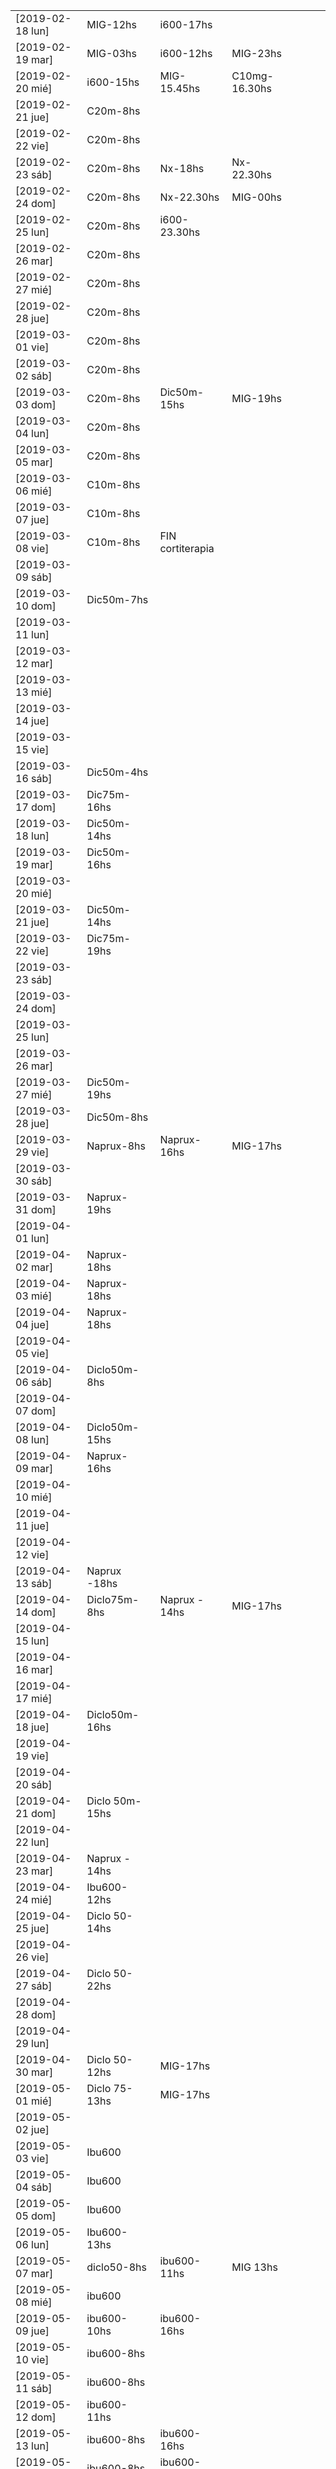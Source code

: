 | [2019-02-18 lun] | MIG-12hs       | i600-17hs        |               |   |   |   |
| [2019-02-19 mar] | MIG-03hs       | i600-12hs        | MIG-23hs      |   |   |   |
| [2019-02-20 mié] | i600-15hs      | MIG-15.45hs      | C10mg-16.30hs |   |   |   |
| [2019-02-21 jue] | C20m-8hs       |                  |               |   |   |   |
| [2019-02-22 vie] | C20m-8hs       |                  |               |   |   |   |
| [2019-02-23 sáb] | C20m-8hs       | Nx-18hs          | Nx-22.30hs    |   |   |   |
| [2019-02-24 dom] | C20m-8hs       | Nx-22.30hs       | MIG-00hs      |   |   |   |
| [2019-02-25 lun] | C20m-8hs       | i600-23.30hs     |               |   |   |   |
| [2019-02-26 mar] | C20m-8hs       |                  |               |   |   |   |
| [2019-02-27 mié] | C20m-8hs       |                  |               |   |   |   |
| [2019-02-28 jue] | C20m-8hs       |                  |               |   |   |   |
| [2019-03-01 vie] | C20m-8hs       |                  |               |   |   |   |
| [2019-03-02 sáb] | C20m-8hs       |                  |               |   |   |   |
| [2019-03-03 dom] | C20m-8hs       | Dic50m-15hs      | MIG-19hs      |   |   |   |
| [2019-03-04 lun] | C20m-8hs       |                  |               |   |   |   |
| [2019-03-05 mar] | C20m-8hs       |                  |               |   |   |   |
| [2019-03-06 mié] | C10m-8hs       |                  |               |   |   |   |
| [2019-03-07 jue] | C10m-8hs       |                  |               |   |   |   |
| [2019-03-08 vie] | C10m-8hs       | FIN cortiterapia |               |   |   |   |
| [2019-03-09 sáb] |                |                  |               |   |   |   |
| [2019-03-10 dom] | Dic50m-7hs     |                  |               |   |   |   |
| [2019-03-11 lun] |                |                  |               |   |   |   |
| [2019-03-12 mar] |                |                  |               |   |   |   |
| [2019-03-13 mié] |                |                  |               |   |   |   |
| [2019-03-14 jue] |                |                  |               |   |   |   |
| [2019-03-15 vie] |                |                  |               |   |   |   |
| [2019-03-16 sáb] | Dic50m-4hs     |                  |               |   |   |   |
| [2019-03-17 dom] | Dic75m-16hs    |                  |               |   |   |   |
| [2019-03-18 lun] | Dic50m-14hs    |                  |               |   |   |   |
| [2019-03-19 mar] | Dic50m-16hs    |                  |               |   |   |   |
| [2019-03-20 mié] |                |                  |               |   |   |   |
| [2019-03-21 jue] | Dic50m-14hs    |                  |               |   |   |   |
| [2019-03-22 vie] | Dic75m-19hs    |                  |               |   |   |   |
| [2019-03-23 sáb] |                |                  |               |   |   |   |
| [2019-03-24 dom] |                |                  |               |   |   |   |
| [2019-03-25 lun] |                |                  |               |   |   |   |
| [2019-03-26 mar] |                |                  |               |   |   |   |
| [2019-03-27 mié] | Dic50m-19hs    |                  |               |   |   |   |
| [2019-03-28 jue] | Dic50m-8hs     |                  |               |   |   |   |
| [2019-03-29 vie] | Naprux-8hs     | Naprux-16hs      | MIG-17hs      |   |   |   |
| [2019-03-30 sáb] |                |                  |               |   |   |   |
| [2019-03-31 dom] | Naprux-19hs    |                  |               |   |   |   |
| [2019-04-01 lun] |                |                  |               |   |   |   |
| [2019-04-02 mar] | Naprux-18hs    |                  |               |   |   |   |
| [2019-04-03 mié] | Naprux-18hs    |                  |               |   |   |   |
| [2019-04-04 jue] | Naprux-18hs    |                  |               |   |   |   |
| [2019-04-05 vie] |                |                  |               |   |   |   |
| [2019-04-06 sáb] | Diclo50m-8hs   |                  |               |   |   |   |
| [2019-04-07 dom] |                |                  |               |   |   |   |
| [2019-04-08 lun] | Diclo50m-15hs  |                  |               |   |   |   |
| [2019-04-09 mar] | Naprux-16hs    |                  |               |   |   |   |
| [2019-04-10 mié] |                |                  |               |   |   |   |
| [2019-04-11 jue] |                |                  |               |   |   |   |
| [2019-04-12 vie] |                |                  |               |   |   |   |
| [2019-04-13 sáb] | Naprux -18hs   |                  |               |   |   |   |
| [2019-04-14 dom] | Diclo75m-8hs   | Naprux - 14hs    | MIG-17hs      |   |   |   |
| [2019-04-15 lun] |                |                  |               |   |   |   |
| [2019-04-16 mar] |                |                  |               |   |   |   |
| [2019-04-17 mié] |                |                  |               |   |   |   |
| [2019-04-18 jue] | Diclo50m-16hs  |                  |               |   |   |   |
| [2019-04-19 vie] |                |                  |               |   |   |   |
| [2019-04-20 sáb] |                |                  |               |   |   |   |
| [2019-04-21 dom] | Diclo 50m-15hs |                  |               |   |   |   |
| [2019-04-22 lun] |                |                  |               |   |   |   |
| [2019-04-23 mar] | Naprux - 14hs  |                  |               |   |   |   |
| [2019-04-24 mié] | Ibu600- 12hs   |                  |               |   |   |   |
| [2019-04-25 jue] | Diclo 50- 14hs |                  |               |   |   |   |
| [2019-04-26 vie] |                |                  |               |   |   |   |
| [2019-04-27 sáb] | Diclo 50- 22hs |                  |               |   |   |   |
| [2019-04-28 dom] |                |                  |               |   |   |   |
| [2019-04-29 lun] |                |                  |               |   |   |   |
| [2019-04-30 mar] | Diclo 50-12hs  | MIG-17hs         |               |   |   |   |
| [2019-05-01 mié] | Diclo 75-13hs  | MIG-17hs         |               |   |   |   |
| [2019-05-02 jue] |                |                  |               |   |   |   |
| [2019-05-03 vie] | Ibu600         |                  |               |   |   |   |
| [2019-05-04 sáb] | Ibu600         |                  |               |   |   |   |
| [2019-05-05 dom] | Ibu600         |                  |               |   |   |   |
| [2019-05-06 lun] | Ibu600-13hs    |                  |               |   |   |   |
| [2019-05-07 mar] | diclo50-8hs    | ibu600-11hs      | MIG 13hs      |   |   |   |
| [2019-05-08 mié] | ibu600         |                  |               |   |   |   |
| [2019-05-09 jue] | ibu600-10hs    | ibu600-16hs      |               |   |   |   |
| [2019-05-10 vie] | ibu600-8hs     |                  |               |   |   |   |
| [2019-05-11 sáb] | ibu600-8hs     |                  |               |   |   |   |
| [2019-05-12 dom] | ibu600-11hs    |                  |               |   |   |   |
| [2019-05-13 lun] | ibu600-8hs     | ibu600-16hs      |               |   |   |   |
| [2019-05-14 mar] | ibu600-8hs     | ibu600-16hs      |               |   |   |   |
| [2019-05-15 mié] | ibu600-14hs    |                  |               |   |   |   |
| [2019-05-16 jue] | ibu600-6am     | MIG-8am          | diclo50-20hs  |   |   |   |
| [2019-05-17 vie] |                |                  |               |   |   |   |
| [2019-05-18 sáb] | ibu600-15hs    |                  |               |   |   |   |
| [2019-05-19 dom] | ibu600-11hs    |                  |               |   |   |   |
| [2019-05-20 lun] | ibu600-8hs     | ibu 17hs         |               |   |   |   |
| [2019-05-21 mar] | MIG 5am        | diclo 50- 8am    |               |   |   |   |
| [2019-05-22 mié] | ibu600-8hs     |                  |               |   |   |   |
| [2019-05-23 jue] |                |                  |               |   |   |   |
| [2019-05-24 vie] | ibu600-5am     | MIG- 8am         |               |   |   |   |
| [2019-05-25 sáb] | ibu600-18hs    |                  |               |   |   |   |
| [2019-05-26 dom] | ibu600-10hs    |                  |               |   |   |   |
| [2019-05-27 lun] | ibu600-13h     |                  |               |   |   |   |
| [2019-05-28 mar] | MIG- 6am       | ibu600 8am       |               |   |   |   |
| [2019-05-29 mié] |                |                  |               |   |   |   |
| [2019-05-30 jue] | ibu600 17hs    |                  |               |   |   |   |
| [2019-05-31 vie] | ibu600 11hs    |                  |               |   |   |   |
| [2019-06-01 sáb] |                |                  |               |   |   |   |
| [2019-06-02 dom] | diclo75-15hs   |                  |               |   |   |   |
| [2019-06-03 lun] | ibu600         |                  |               |   |   |   |
| [2019-06-04 mar] | ibu600-11hs    |                  |               |   |   |   |
| [2019-06-05 mié] | diclo50-11hs   | ibu600-17hs      |               |   |   |   |
| [2019-06-06 jue] | ibu600-14hs    | ibu600-23hs      |               |   |   |   |
| [2019-06-07 vie] | MIG-8hs        |                  |               |   |   |   |
| [2019-06-08 sáb] |                |                  |               |   |   |   |
| [2019-06-09 dom] |                |                  |               |   |   |   |
| [2019-06-10 lun] | ibu600-11hs    | MIG 15hs         |               |   |   |   |
| [2019-06-11 mar] | ibu600-16hs    |                  |               |   |   |   |
| [2019-06-12 mié] |                |                  |               |   |   |   |
| [2019-06-13 jue] |                |                  |               |   |   |   |
| [2019-06-14 vie] | ibu600-8hs     |                  |               |   |   |   |
| [2019-06-15 sáb] |                |                  |               |   |   |   |
| [2019-06-16 dom] | diclo75-18hs   |                  |               |   |   |   |
| [2019-06-17 lun] | diclo75-20hs   |                  |               |   |   |   |
| [2019-06-18 mar] |                |                  |               |   |   |   |
| [2019-06-19 mié] | MIG 6am        | ibu400-14hs      | ibu400-20hs   |   |   |   |
| [2019-06-20 jue] |                |                  |               |   |   |   |
| [2019-06-21 vie] | ibu400 14hs    | ibu400-16hs      |               |   |   |   |
| [2019-06-22 sáb] | ibu400 14hs    | ibu400-16hs      | MIG-17hs      |   |   |   |
| [2019-06-23 dom] |                |                  |               |   |   |   |
| [2019-06-24 lun] |                |                  |               |   |   |   |
| [2019-06-25 mar] |                |                  |               |   |   |   |
| [2019-06-26 mié] | ibu400 11hs    | ibu400 15hs      |               |   |   |   |
| [2019-06-27 jue] | MIG 8am        |                  |               |   |   |   |
| [2019-06-28 vie] |                |                  |               |   |   |   |
| [2019-06-29 sáb] |                |                  |               |   |   |   |
| [2019-06-30 dom] | ibu400 11hs    |                  |               |   |   |   |
| [2019-07-01 lun] | diclo 50 12hs  |                  |               |   |   |   |
| [2019-07-02 mar] |                |                  |               |   |   |   |
| [2019-07-03 mié] | diclo 50 14hs  |                  |               |   |   |   |
| [2019-07-04 jue] | MIG 6.30hs     |                  |               |   |   |   |
| [2019-07-05 vie] | ibu400 14hs    |                  |               |   |   |   |
| [2019-07-06 sáb] | ibu400 11hs    | ibu 400 14hs     | MIG 17hs      |   |   |   |
| [2019-07-07 dom] |                |                  |               |   |   |   |
| [2019-07-08 lun] | ibu400 14hs    | MIG 15hs         |               |   |   |   |
| [2019-07-09 mar] | ibu800 19hs    |                  |               |   |   |   |
| [2019-07-10 mié] |                |                  |               |   |   |   |
| [2019-07-11 jue] |                |                  |               |   |   |   |
| [2019-07-12 vie] | ibu800 3 am    | MIG 7am          |               |   |   |   |
| [2019-07-13 sáb] | ibu800 19hs    |                  |               |   |   |   |
| [2019-07-14 dom] | ibu800 12hs    |                  |               |   |   |   |
| [2019-07-15 lun] | diclo 50 20hs  |                  |               |   |   |   |
| [2019-07-16 mar] | ibu800 9hs     | MIG 12.30hs      |               |   |   |   |
| [2019-07-17 mié] | ibu800 14hs    |                  |               |   |   |   |
| [2019-07-18 jue] |                |                  |               |   |   |   |
| [2019-07-19 vie] |                |                  |               |   |   |   |
| [2019-07-19 vie] |                |                  |               |   |   |   |
| [2019-07-20 sáb] |                |                  |               |   |   |   |
| [2019-07-21 dom] |                |                  |               |   |   |   |
| [2019-07-22 lun] |                |                  |               |   |   |   |
| [2019-07-23 mar] | MIG 7hs        |                  |               |   |   |   |
| [2019-07-24 mié] |                |                  |               |   |   |   |
| [2019-07-25 jue] | ibu800 9hs     |                  |               |   |   |   |
| [2019-07-26 vie] | ibu800 12hs    |                  |               |   |   |   |
| [2019-07-27 sáb] | ibu800 12hs    |                  |               |   |   |   |
| [2019-07-28 dom] | ibu800 12hs    |                  |               |   |   |   |
| [2019-07-29 lun] | ibu800 22hs    |                  |               |   |   |   |
| [2019-07-30 mar] | MIG 2 am       |                  |               |   |   |   |
| [2019-07-31 mié] | ibu800 10hs    |                  |               |   |   |   |
| [2019-08-01 jue] | ibu800 16hs    | MIG 18hs         |               |   |   |   |
| [2019-08-02 vie] | ibu800 12hs    |                  |               |   |   |   |
| [2019-08-03 sáb] | ibu800 12hs    |                  |               |   |   |   |
| [2019-08-04 dom] | ibu800 12hs    | MIG 18hs         |               |   |   |   |
| [2019-08-05 lun] |                |                  |               |   |   |   |
| [2019-08-06 mar] | ibu800 13hs    | MIG 18hs         |               |   |   |   |
| [2019-08-07 mié] |                |                  |               |   |   |   |
| [2019-08-08 jue] | MIG 14hs       |                  |               |   |   |   |
| [2019-08-09 vie] | ibu800         |                  |               |   |   |   |
| [2019-08-10 sáb] |                |                  |               |   |   |   |
| [2019-08-11 dom] | ibu800 22hs    |                  |               |   |   |   |
| [2019-08-12 lun] | ibu400 14hs    | ibu800 17hs      | MIG 20hs      |   |   |   |
| [2019-08-13 mar] |                |                  |               |   |   |   |
| [2019-08-14 mié] |                |                  |               |   |   |   |
| [2019-08-15 jue] | ibu800 5am     | ibu800 14hs      | MIG 19hs      |   |   |   |
| [2019-08-16 vie] |                |                  |               |   |   |   |
| [2019-08-17 sáb] | MIG 17hs       |                  |               |   |   |   |
| [2019-08-18 dom] |                |                  |               |   |   |   |
| [2019-08-19 lun] | ibu800 11hs    |                  |               |   |   |   |
| [2019-08-20 mar] | ibu800 9hs     |                  |               |   |   |   |
| [2019-08-21 mié] | ibu800 9hs     |  MIG 9.30hs      |               |   |   |   |

* [2019-02-18 lun]   
tomo el migral tipo 13hs mas por evitar el rebote que por necesidad
real, y luego me doy cuenta que al rato la molestia sube, pero lo
mismo era un dia complicado pq tenia un compromiso y grande a la
tarde, pero todo termino bien con solo un ibu de refuerzo.
* [2019-02-19 mar] 
no pude llegar al mediodia. Me deperte a las 3 am con un N6 y tuve que
tomarme un migral, fue efectivo en unos cuarenta minutos, y me volvi a
dormir a las dos horas, luego comence el dia con normalidad.
Tipo mediodia se empezo a arruinar el dia y me tome un ibu, y ahi note
la diferencia de la falta de ambiente para enfrentar un cambio o al
menos tolerar y darle batalla a una reduccion en la toma de
analgesicos aguantandose el dolor. Pq no pude retirarme y pq mi casa
es la oficina o no tengo casa. Me vine para hacerme un arroz, el cual
fue demorado y ya no puedo comer mas en la cocina pq me da asco y me
retire al dormitorio, y bastante bien, pero me hizo mal el agregado de
la pasta de aceituna que la estoy repitiendo hasta ahora (quien dice
que no tenga un aditivo) y luego no puedo sustraerme y ya estoy casi
en un N5 como para estar reposado comodo intentando dormir.
Y tengamos en cuenta que tengo un desfasaje de sueño pq el migral
nocturno me dejo sin dormir y tendria que haber tenido una siesta.
Tipo 15.30 Fede amablemente se va pq yo llegue al limite de aguantar
con un N4 levantado, y me dispuse a acostarme relajado, y el problema
no era tanto el dolor, pq ya estaba libre para relajarme y tenia mucho
sueño, sino que no podia tumbarme para ningun costado, era enorme la
presion, mas que ninguna otra vez pero sin puntada, y cuando me
levantaba salia el aire. El dolor fue en aumento, en todo momento
estuve incapacitado, creo que llegamos a N7 (en oscuridad, ni siquiera
pensar solo dormir o intentar). Puedo dormitar una hora, y la molestia
deviene ya con nausea, y un asco total por la repeticion continua de
la pasta de aceituna (ya la otra vez me habia pasado en el marques),
crei que vomitando aliviaria pero no hubo modo, solo tome agua, y mas
agua y aguante, tipo diez de la noche luego de dormirme cada vez por
mas tiempo, parecia que me mejoraba y no.
En realidad el dolor bifronte, como si me levantaran la mollera desde
adelante para sacarme el cuero cabelludo con una cuchara de albañil se
transformo en una hemicraneal limpita de lado derecho no totalmente
intensa pero si un N5 con vias a aumentar. Eran las 23hs y no habia
comido, estaba debil y no creia que podia aguantar una migraña
verdadera durante la noche, entonces me tomo 1 Migral a esa hora, es
efectivo en una hora desaparece el dolor, en el mismo momento molesto
como estaba me hice el licuado, y lave los platos por las cucarachas
de la cocina, me tome solo vaso y medio de licuado y me dormi. No muy
comodamente, pero bastante mejor que la tarde.
* [2019-02-20 mié]
A la mañana me levanto debil, tembloroso, iba a decir como tension
baja, me tomo un vaso de licuado, y me compro facturas, y desayuno un
cafe, con dos facturas dulces, que como con ganas, y un beroca que
tambien paso sin dificultad, no mejoro, pero pasable, y me voy a pagar
boletas, maso.
Me mido la tension y me da 12/6 o sea si baja.
segunda medida ya cinco minutos despues de estar sentado: 
12.3/ 6.8 y 98 ppm. 
Voy al neurologo y tengo que esperar dos horas que me atienda. Ya me
habia mejorado bastante el sintoma de baja tension, y tenia una
jaqueca creciente pero no era todavia amenzante. 
Luego almuerzo en el hp bien, en un ambiente agradable y al final del
almuerzo tomo un ibu, y al llegar aca me va creciendo la jaqueca y no
lo pienso mas y me tomo el migral para abortar cualquier problema.
Luego de 45 minutos de migral solamente se agrava la migraña, esta
bien que la situacion hace que no pueda salirme de la situacion y me
tomo un C10mg y felizmente el fede me compra lo que me hace falta de
viveres minimos para sobrevivir y ya daremos por terminada la jornada
y me podre acostar.
Creo que faltan solo dos dias para finalizar esta tortura. Pero creo
que la pauta que me dio el doc puede aliviar el status migrañoso.
Me acuesto finalmente pero no me hizo efecto alguno el migral, el
dolor fue mayor que el dia anterior creo que facil un N7 concentrado
en la frente, bifronte, lo unico que con menos sintomas
nauseosos. Pero llegado un momento me levanto al baño e intento por un
lado evacuar con la enorme dificultad del dolor de cabeza, y por otro
lado la nausea, y al desistir y levantarme espontaneamente y sin
provocarlo vomito moderadamente parte del almuerzo muy poco, con un
fuerte olor al saborizante de la gaseosa y desde ahi me empiezo a
mejorar y en poco cede el dolor. Me veo una pelicula en cama y solo
ceno un te con dos medialunas que tenia compradas y duermo mucho
(quizas por la flu) y me levanto normal. Y comienzo la cortiterapia.
* [2019-02-21 jue]
tome el c20mg a las 8hs y el dia no fue muy facil que digamos pero
tampoco abuse y creo que lo administre bien, abuso hubiera sido si a
las 12hs iba yo al banco con el calor que hacia unos 38 grados y me
tiraba al albur de comer "afuera" a un sitio desconocido, buscando
emular la experiencia de ayer, en vez de eso puse a hervir arroz y fue
el Fede al banco y yo me quede, comi tranquilo en el fresco y descanse
un rato, y luego el Fede se fue y aprovechando que no me dolia la
cabeza (aunque si tenia otras molestias fisicas pero las ignore, como
cansansio e incipiente dolor articular), me puse a adelantar trabajo y
despejar mi escritorio preparando el cambio de oficina. Ahi me di
cuenta que si influye el ambiente en el malestar general, pq una tarde
de extremo calor como esta, donde tenes un aire que no te da abasto pq
le abris la cocina o la ventana y encima le metes humo de cigarrillo
adentro te hace mas miserable el tener que estar con esta rutina que
de por si es fea. Y creo que en ese sentido la oficina nueva va a
mejorar mucho. o sea el ambiente, no solo dando mas luminosidad que
aca que es poca o mucha de mas (salvo los pocos dias nublados), y
espacio, sino el aire mucho mayor con ausencia de humo.

Volviendo al tema tratamiento, creo que hay que esperar, a ver que
sintomas aparecen y que pasa cuando empiece el rebote.

La tarde y noche transcurrio bien sin sintomas molestos de ningun tipo.
* [2019-02-22 vie]
duermo bien nuevamente aunque voy despertando desde tipo 5am con un
incipiente y me voy preguntando como abordarlo, pq era chico como para
tomar un migral, y tenia miedo que tomando un ibu se arruinara,
entonces segui durmiendo y no tuve problemas.
En la hora de levantada la distraccion hace que uno no sea muy
consciente de la molestia y ya tome el C20m.
Aunque estoy consciente que es el segundo dia y puede haber rebote,
pero siendo como es el dia de hoy complicado no creo que dude en tomar
un migral. y veremos que pasa. 
Lo que noto es sueño y cansancio, a pesar de haber dormido mucho, pq
ya a las 22 me dormi, estoy muy cansado y debilitado, quizas sea por
el corticoide.
Como vengo notando la proclividad para dormir, la cual es bienvenida
pq me hace innecesaria la toma de cualquier otra porqueria que tampoco
quisiera tomar, me la da la flu.
Este viernes era un dia particularmente dificil, lo describo pq uno
pierde la memoria rapidamente, habia que mudar la oficina sin parar de
trabajar y el dia era bochornosamente calido, era el final de una
semana de tremendo calor. Se me habia ocurrido ayer que podia llevarse
la mesa de vidrio con un operativo coordinado FAbian/Osver/Kangoo/Fede
en el medio de la atencion, pero tenia que ser muy coordinado. El
viernes le recuerdo al Fede por las dudas que lo haga asi pq yo como
estaba no iba a poder ayudarle. Entonces el dice que si que le demos
para adelante, y encintamos la mesa y cuando llegan los muchachos
bajan las cosas y cargan, primera prueba de estres, felizmente pasada.
Sigo atendiendo y pasando papeles aca yo solo. Felizmente Fede toma la
iniciativa de llamar a la Cami para que lo ayude a el en la mudanza y
se hacen cajitas de mudanza y solos se las apañan para trasladarse y
acomodarse sin interferir conmigo, incluso pude hacerme un arroz y
comerlo en tiempo y forma en el medio.
Pero ... en el medio de todo lo anterior se descarga la bomba atomica
no esperada en "ese preciso momento" (o sea justo en el momento en que
estabamos mudando la oficina en el medio de la atencion de la gente, y
yo en el segundo dia de corticoides), ih me llama, no diciendome que
me acordara de comprarle el lavarropas, sino con un berrinche de
adolescente diciendo que estaba en Garbarino con la tarjeta en la mano
decidiendo entre dos modelos que no sabia cual era cual, en fin,
describir el alcance y el desastre de la situacion excede lo que este
post requiere. Felizmente no me saque de quicio, sino que segui en lo
mio, la llamo en 5 minutos, y me dice que ya se volvia, que estaba
manejando que lo comprara yo, entonces agende en el medio de ese dia
ya de por si dificil comprar un lavarropas. 
Con el calor que hacia, con ciertas coordinaciones bien hechas pude ir
a Fravega comprar, retirar, llevar.
Podria haberme quedado, pero quise estar presente cuando lo
llevabamos, asimismo la cara de culo la tuvo igual por mas que le
lleve ese lavarropas. Pero luego el calor, la incomodidad de la casa,
el aire que no es muy benigno alla cuando hace calor, la comida
pesada, el problema que el lavarropas no centrifugaba bien, y como
broche de oro que se trabara la pileta y pum!!! viene la Carla, ahi
decidi venirme.
Asimismo el viernes increiblemente siendo el segundo dia de WD y
siendo que toco por suerte asi un dia de mierda climatologicamente y
por compromisos no tuve ninguna molestia ni tuve necesidad de tomar
nada.
* [2019-02-23 sáb] N6
el sabado luego de venirme me dedico a comprar las cosas para el
licuado y verduleria y arreglar pileta.
Ese fue el factor principal que necesitaba hacer sino quizas me
hubiera quedado, pq si no arreglaba la pileta se me complicaba el otro
tema que anda rondando y es que el problema de la humedad del 5°C, y
yo con la pileta que pierde, no es bueno que venga el plomero a ver
eso. Felizmente analizo el problema y decido que no voy a sacar los
caños de pvc, es bueno informarse por youtube donde hay tutoriales
profesionales de todo tipo y uno aprende un monton, ahi vi que
despegar un caño de pvc es un trabajo enorme, entonces decidi
poxilina. Y sello bien.
El dolor ya era incipiente a ese momento. Un poco molesto, pero
pasable, luego de comer, mijo con calabazas, decido tomar un
analgesico. Pense en un ibu, pero me decante por un naprux. Y el dolor
seguia a cierta hora pero no era incapacitante, entonces tenia dos
opciones o tirarme o ponerme a trabajar, y me puse a limpiar, limpie
los vidrios del living, barri, encere, y en ese momento llego ih y
Fede, trajeron la mesa, armamos, y terminamos de limpiar el living,
luego se fueron y termine de acomodar y me tire en la cama en el aire.
El dolor crecio un poco pero nunca fue muy fuerte. Pense que podia
incluso ver una serie y comence a ver Perros de Berlin, pero al ver
que tenia mucho parpadeo de luz lo deje, luego alternando dormidas con
toma de agua, con una taza de licuado, mas dormidas, en ningun momento
me senti mal del estomago, me tomo los remedios de la noche, y a las
22.30 me tomo otro naprux como rescate y me duermo, y a medida que la
noche transcurrio, se fue diluyendo el dolor, pero nunca deje de
dormir. Si tuviera que evaluar el nivel alcanzado diria que fue un N6
en general considerando que aunque fue sabado tuve en el medio el tema
de tener que hacer cosas y estar en tension, no es lo mismo haber
transcurrido en un sabado cualquiera con la heladera bien llenita sin
problemas de traslados, ni mudanzas, ni canillas, ni cucarachas y el
dptito bien limpito, y la ropita lavadita y planchadita para el lunes.
* [2019-02-24 dom] N8    MIG
despierto libre de dolor, con el despertador de las 8 para el
corticoide, lo tomo y sigo durmiendo y asi hasta las 11hs, luego me
levanto desayuno te con galletas, se me plantea tomer un naprux
preventivo, y decido esperar, lavo dos camisas y todo ok solo siento
el esfuerzo fisico como si fuera mas de lo que hago, como el doble o
triple, pero me distrae o me saca en este caso la atencion a la
cabeza, no tengo hambre aun.
Son las 15hs he tratado de hacer actividades, y la voy llevando, con
algo de cansancio y aburrimiento, como estoy solo no como si no tengo
hambre y no tengo hambre. Solo cansancio, por eso me tomo un
beroca. Lo mismo me gustaria comer algo mas tardar 15.30 para no
desarticular tanto las comidas y tratar de hacer una siestita. No
viene mal el dia de relax de todos modos.
...
El domingo llegaba a su fin, lo que tocaba era el aburrimiento ya. En
eso giro la cama, y me gusta.
Pero en los primeros momentos de adaptacion me daba el aire frio muy
de golpe quizas no se. 
Yo ya habia apagado todo, luego activo de nuevo wifi, la Cami me
pregunta si le pago un delivery, y luego ih me pide que le compre un
tv, eso me enoja y le contesto mal, no es que eso haya disparado una
emocion violenta en mi interiormente perceptible, pero desde ese
momento se disparo una migraña total. Previo a esto unas dos horas
antes me habia tomado un Naprux quizas como preventivo para
incipientes, o pq estaba en el fondo nervioso pq al dia siguiente
tenia oficina, aunque en ese momento no era consciente del compromiso.
La migraña crecio de golpe, muy rapido y se agravo con el nerviosismo
de la incomodidad que me dio el lugar nuevo, y me vino a la mente que
yo DEBIA estar en la oficina hoy por la mañana pq no habiamos probado
la impresora y Fede tenia que imprimir todo de frente y encima
soportar un primer dia de adaptacion a una nueva oficina, y no podia
faltar, entonces decido tomar un migral.
Felizmente hizo efecto y dormi bien y me levanto bien para seguir con
el WD.
* [2019-02-25 lun] N7
me levanto mas o menos normal, desayuno enteramente licuado, y tomo el
C20 puntual a las 8hs. Voy a la oficina, y no llevo nada ni licuado ni
remedios.
Y alli un poco nervioson empiezo a sentirme mal. Y le pregunto al Fede
si no tenia Ibu, quizas me hubiera tomado uno, entonces me hice un
cafe cargado de dos cucharadas con dos de azucar que me parecio muy
rico y me puse bien, fui al banco trabaje hasta las 12 y volvi, me
hice el arroz, lo comi con mucho hambre (me quede casi corto y eso que
hice 6+1 mas un tomate), y a cada momento me parece que se me
congestiona la frente-sien con una especie de parestesia-contraccion
que en el fondo se hace esponjosa y propensa al dolor con alguna que
otra puntadita que se va mas adentro.
Dormi una siesta de una hora o menos con sueños y todo, y luego no fui
a la oficina, sino que me quede e hice muchas cosas en el dpto,
incluso me fui a pagar los audifonos que compre, luego me puse a
cocinar y comi, hasta ahora las 21.30 todo bien , solo que comi mucho
aunque vegetales mayormente, voy a esperar un rato para acostarme.
Solo un poco de dolor de espalda.

A la noche me vino una migraña hemicraneal pero mas manejable, decidi
probar con ibu600 solo para ver, que onda por las dudas pero no paso
nada, ni para bien ni para mal, salvo que haya sido el causal de la
suavizacion de la migraña con respecto a la del domingo noche.
Tambien puede haber influido el acomodo de la pieza, acomodo la musica
con un musiquero nuevo que sirva para toda la noche y me dispongo
comodamente sin aire por la temperatura (eso tambien fue positivo) y
lo bueno fue que pude dormir!!!.
Cuando me despertaba para ir al baño notaba que el dolor era intenso
en el desacomodo, pero luego de acomodarse permitia volver a dormirse,
y pensaba que iba reduciendose pero no, a la mañana lo siento igual,
me planteo que no podre ir a trabajar, pero estoy todavia en duda,
noto una cierta disminucion, aunque estoy con un nivel de migraña muy
superior a lo aceptable para salir de casa.  Seria romper los esquemas
y ver que pasa, quizas el movimiento sea positivo, al menos voy y
hablo con el Fede en persona si no puedo me vuelvo.
Lo bueno es haberse animado a no tomar migral y a recomenzar
nuevamente.
* [2019-02-26 mar]
me levanto y voy a la oficina, en el proceso de 7 a 8.30 ya disminuye
mucho la intensidad del dolor, sin ninguna nota punzante, ni opresiva
grave, quedaba un resto que todo indicaba iba a desaparecer, y asi
fue, lo que iba a ser ir por ir se termino por convertir en una mañana
gigante, o sea pase los recibos hasta las 11.10, y corte ahi pq me
cagaba y me fui al banco, y pase por dpto, alli fui al baño y me tome
una bolella casi de licuado y volvi a la oficina a pasar todas las
ventas hasta casi las 14hs que me volvi, desensille y me hice un
espectacular arroz con calabaza incorporada, con rabanitos, y no le
puse queso, luego me tire y tuve una experiencia sensorial unica en la
siesta pq quedo trabada un tema de mozart que se repitio y se repitio
y me dormi profundamente como ayer, quizas mas de una hora, y me
desperte bien, con dificultad como si fuera de mañana, por obligacion,
pq tenia que tomar la posta de las autorizaciones, y tenia que
despabilarme, y en unos minutos me sobrevino este N7 mas o menos que
no me permite nada agradable. 
Para no tirarme en la cama, decidi ponerme a hacer cosas utiles, como
diciendo para sufrir en la cama, sufro mientras hago y de paso a lo
mejor se me pasa, limpie con blem todo el living, todo!, y barri,
limpie con blem el dormitorio, y me planche dos camisas mc, pero el N7
luego de planchar subio!.
No creo que sea arreglable con ningun tipo de analgesico. Solo queda
soportar y ver cuantas horas me lleva. 
El del domingo fue abortado por migral, el lunes llevo toda la noche y
se corto a la mañana a lo macho, y parece haber vuelto a las 16.30 y
el del sabado duro toda la noche. 
El sabado tome dos naprux, el lunes un ibu, veo ahora en estas 8hs
hasta las 12 de la noche que pasa sin tomar nada. 
Estoy repitiendo el rabanito!!, le puse a lo que comi una cucharada de
tahini. (tampoco en exceso)
 
Tampoco debo asombrarme de las diferencias entre el WD17 con el actual
pq en 6 dias tome 120mg y en el 17 en 6 dias tome 560mg o sea casi 6
veces mas. Y asi mismo se registran molestias de rebote que
sobrepasaron el umbral del corticoide. 
No se como funcionara el mecanismo de rebote en el cuerpo, pero lo
cierto es que en los ultimos 7 dias al cuerpo le ingresaron 2 migrales
cuando estaba acostumbrado a tener 12. 
O sea que no creo que vaya a cumplirse detalladamente lo que esta en
el cuaderno. 
Aparte el error gravisimo del 17 fue la pauta muy larga de corticoide,
ni hablar del 15, casi suplanto una dependencia sicologica por otra,
esto permite lidiar con el dolor desde ahora.
A nivel de que hay que cambiar los procesos de vida que llevan a tener
dolor. Que no se puede tener el esquema mental de que surge dolor-tomo
pastilla y se va dolor. No hay pastilla que se lleve dolor.
El esquema ahora es surge dolor - aguantar dolor. Por eso hay que
decidir si aguantar el dolor, hacer frente al dolor, seguir con la
vida, reposar, dormir, comer, etc. Pero no hay pastilla, que vamos a
hacer. Cuando caes en una pastilla que crees que sirve (como paso en
el 17/18 con el ibu) caes en el sobreuso y eso tambien es malo. 

Luego se produjo un cuasimilagro que esta descripto en esquemas.org me
puse a limpiar arriba de la mesada y baje de un N7 a un N2, luego me
dispongo a acostarme y la puta me parecia que se me posaba la bicha, y
entonces me dije rapido antes que reine le gano de mano, y corri, y me
fui a poner las zapas viejas, busque el agua y me hice 15 min de
bici!!! a gran velocidad (35!!) todo el recorrido, y me puse a hervir
el mijo, y creo que estoy mejor que cuando me acoste o sea ahi estaba
en un N3+ y ahora estoy en un N2 estable, o sea que el ejercicio me
hizo bien  aparte estoy levantado y tengo mas energia. 

Luego me dispongo a domir y se produce una especie de milagro nuevo,
se produce una noche de ensueño como casi nunca he tenido en este
dpto, puse el aire en sleep y me tape con la sabana a veces con el
palette, y alternaba entre esos pero con comodidad sin haber tenido
que apagar el aire, y con una sensacion de confort total, y la musica
de mozart toda la noche, que sonaba bajita casi imperceptible y que
estaba ahi a lo lejos, y el tacto de las sabanas arco iris, y tambien
que me habia puesto en frente y nuca lavanda en crema, dormi toda la
noche sin dolor en absoluto, y sin sobresaltos. tome agua cada vez que
me levante. 
* [2019-02-27 mié]
despues de la buena noche de anoche me levante a las 7, tome agua,y me
puse a hacer dos series de los ejercicios de brazos que me costaron un
monton como si estuviera muy oxidado y abri la ventana y me puse en la
bici 10 minutos, luego me bañe, y me tome el licuado y sali fenomeno a
la calle. Lleno de energia.
O sea que hoy sali a la calle con 10 min de bici, y dos series y baño
con el mismo tiempo de siempre. 
El dia transcurre bien, solo que mas cansado, pq va haciendo mella en
mi, el no haber dormido la siesta y el haber tenido gimnasia mi
dia. Pero sigo igual. Y estuve clavado con esto de las autorizaciones.
Se podria cambiar eso en el futuro y limitarlo a cierto horario. 
* [2019-02-28 jue]
ahoche una noche diriamos casi igual o igual que anoche, con profundas
dormidas, muy comodo, pero al despertar para ir al baño tenia un leve,
y vi la hora faltaban 5 para levantarse entonces me levanto, y hago
los ejercicios, y me pongo a la bici, y me puse con energias y ganas,
y dije voy a hacer 15!!! y mierda hice 15 pero con tramos de alta
velocidad (mas de 40) y levantado a veces, casi termino acalambrado
pero bien. Muy bien la rutina asi. 
La mañana curso con algunas molestias intermitentes hasta el momento,
que no le llevo atencion, sin siesta pero con descanso y relax, no
llegan al N2, sigo leyendo con profundo focus, y en oficina es mas
facil al menos de mañana que desaparezcan con la actividad.
Luego de una ajetreada tarde que fue desde irme a la oficina, cerrar,
ir en la kangoo con el Fede, tomar un cafe a las apuradas, con un N2,
atender al Andres, ir rapido a Dastolfo, ponerme las protesis, salir
de Dastolfo y pasar una linda tarde con las chicas, fui llegando
cansado pero a un estado N0. Me vuelvo y me cocino una quinoa para
comer algo y dormir.
* [2019-03-01 vie] N9
este dia sufri la primer gran migraña del proceso y la trascurri pura
sin medicacion.
El dia empezo bien, fue el primer dia que lleve la botellita, entonces
no sufri hambre y perdi la nocion del tiempo, cuando eran como las 14
me digo me voy, y surgio el tema de la mesa de impresora, ahi el fede
dice vamos a verla, vamos y la compramos la traemos y ahi sufri un
poco de estres, y comida distanciada, cuando llego a mi casa a las
14.30 como apurado lo que habia, y ni bien termino de comer, llega el
plomero, empieza a hacer la tarea y emite un olor muy intenso de
pastina en el dpto que se fue concentrando hacia el lugar donde yo
estaba pq el aire lo absorvia. Y yo que estaba tratando de pasar el
tiempo no podia concentrarme pq ya me empezaba un dolorcillo y no
podia combatirlo ni con relax ni con actividad, ni con nada, entonces
me puse a programar algo lo cual me enrollo aun mas y cuando termino
el hombre el olor era muy intenso y solo atine a juntar mis cosas e
irme, alli el dolor ya era considerable.
Me voy a la oficina, y dejo el bolso y me voy a comprar la
calculadora, decido ir lejos ya con la idea de conjurar el dolor con
actividad, hacia calor, mucha luminosidad, mucha gente y el dolor era
grande, y todo bien, luego kangoo, y al llegar a casa, amiguita de la
Cami que viene y yo con ih en el patio, o sea todo muy negativo para
decir que ayude a solucionar el tema (p.e. sin eso ultimo podria haber
desensillado y hecho gimnasia supongamos). 
A pesar de mis esfuerzos de permanecer normal, a pesar del set de
herramientas reducidas a mi favor, se me fue agravando la cosa,
aprovecho que ih se fue a visitar los nietos, y las chicas se fueron a
comprar criollos, y me voy al baño, ya estaba nauseoso y no tuve
vomitos ni quise esforzarme mucho por provocarmelos, pero estaba ya
migrañoso.
Me acoste, a partir de alli empezo una migraña real, hemicraneal,
fotofobica, muy nauseosa, constante, tipo N8 intensa pero permitia
dormir con gran dificultad por el tema nauseoso, y agravaba con el
movimiento.
No comi nada ni tome la medicacion de la noche, ni agua tomaba.
empece a tomar traguitos de a poco.
como a las 23 descubro reliveran vencido del 2017 y tomo y eso me
alivia un poco las nauseas, lo cual lo repito a las 4 am. Tomo la
medicacion a mitad de la noche, y voy alimentandome con licuado de
apoco durante la noche, pero la migraña no cedia ni un poquito, pero
al disminuir la nausea ya podia dormir de mejores formas.
Solo pensaba que al llegar las 8hs podria tomar el corticoide y una
hora despues cederia, o bien por el tiempo ya asi fue, tipo 9/9.30 me
levante y desayune normal.
* [2019-03-02 sáb] N9
hoy luego de la migraña de ayer quede con cierta resaca menor, que se
manifesto a la siesta, a pesar de todo segui adelante, y cuando tipo
19hs me empezaba un dolorcillo a molestar me pongo a hacer las 3
series, que aunque parezcan que son poco no lo son, y saque el aparato
de la romi, que no es lindo como la bici pero algo es y lo use
bastante y tuvo el efecto de por una parte limpiarme 100% el
dolorcillo base que rondaba y por otra animarme fisicamente lo que
estaba un poco caiducho o en cierta forma fusilado por el mal dormir
de anoche, pq fue como una biaba que me pego la bosta.
Luego de esta experiencia donde se me fue cien por cien la resaca,
incluso pense estar bien, la Cami planteaba salir y yo pensaba poder
llevarla, incluso esperarla en el centro para traerla a la madrugada,
y felizmente se frustro la salida.
Tipo 23 o 00 se dispara una migraña identica a la noche anterior, que
yo supongo es la misma que vuelve, pero mas pura y mas punzante mas
incisiva, o bien yo mas cansado para soportarla, no obstante menos
problemas nauseosos, pero no pude mas que dormir de a trechitos de no
mas de 45 min una hora, y levantandome mayormente al baño, comerme una
ciruela y seguir durmiendo, incluso ni siquiera podia dormir del lado
de la migraña.
Cuando faltaban dos horas para las 8, ya casi me volvia loco, y solo
queria esperar al corti.
Pero creo que en esa hora claudico, pq no fue como ayer, que despues
del corti tuve que esperar una hora mas, aca casi como que fue casi
instantaneo, o sea fue mas como vencimiento del plazo, pero fue muy fuerte.
* [2019-03-03 dom]      MIG
hoy ya no es como ayer, no se si el acumulado de dos dias de mal
dormir, o que el dia me parece muy luminoso, tengo fotofobia desde el
dia, y a la siesta misma me parecia in crescendo las molestias,
entonces a las 15 decidi probar con un diclo 50 a modo de paliativo de
la resaca migrañosa, pero llevo casi 45 min ya y no tengo agravamiento
pero tampoco mejora total.
No me duermo y tengo esta debilidad/cansansio fruto de haber dormido
mal, prefiero guardar el sueño para la noche.
A la tarde no iba en mejora, y luego de un poco de compu, en donde
alterne los descansos con las 3 series, vi que no habia ningun tipo de
solucion, y decidi tipo 19hs tomar un MIG, en el medio de la toma el
dolor llego a N9.25 y cedio en unos 20minutos ya. Y me levanto
enseguida y en razon de una hora ya estaba normalizado, cene bien y
luego dormi bien hasta las 6hs. que me desvele, y espere el
corty. Luego del cual no quede tan bien como estaba de madrugada, pero
ya me levante.
* [2019-03-04 lun]
* [2019-03-05 mar]
anoche dormi bien salvo por el episodio de gases cursado con dos
factor ag, y hoy levanto temprano a pesar del feriado por el tener que
estar con la obra en la casa y luego fui al easy, aparentaba iniciarse
un proceso pero quedo ahi.
* [2019-03-06 mié]
hoy levante bien despues de dormir bastante bien tipo 6.30. Hice 3
series y bici sin dificultad pero no exultante, luego quede un poco
mal parado. Tome el licuado y no es que quede cien por cien, pero fui
a la oficina digamos 95/100.
A los pocos minutos me llama ih para que vaya a la casa por el tema
constructivo, y alla tuve varias situaciones de estres que maneje muy
bien y con normalidad, cuando luego de comer pense que iba a derivar
en situacion de jaquecosidad, preferi relajar con aire y me acoste,
luego llama Fede y me libera de tareas, no obstante al rato me vuelvo.
Cuando llego al centro, veo que puedo ir a la oficina, tomo un cafe de
3cdas+1 y eso elimina toda jaquecosidad remanenente y quedo pila pila
para seguir con la eficiencia que habia tenido en esa horita de tarde,
y me voy en una gran caminata contra el tiempo de 17.30/18hs y compre
el raton y puse el aviso, luego a la vuelta disminui el ritmo pero el
calor se hizo sentir, todo bien no obstante.
Una vez en la oficina todo joya, puse el teclado y reposo aca se puede
decir, es un placer trabajar aca, con aire musica y tranquilidad. 
* [2019-03-07 jue]
noche joya. primera noche que duermo 4 ciclos sin almohada, solo con
la bajita, y me parecia estar mas comodo, casi natural en especial
sobre mi derecho. Solo en el quinto ciclo que se trabo un poco puse la
inteligente luego no concilie, la saque y la volvi  a poner y me
dormi.
Esta vez me desperte mejor fisicamente, y la gimnasia me dejo un poco
tembleque pero del esfuerzo, bienvenido que voy incrementando.
Creo que aparte de la gimnasia, la comida a la noche, la disciplina
del sueño es importante pq uno no sabia nada de sueño.
Anoche desde que me dispuse a dormir, solo me alumbre con el celu para
abajo en modo byn que lo programe de 21 a 6hs. Eso tambien marca
diferencia.
* [2019-03-08 vie]
nada para decir, un dia redondito de los que tengo que repetir y
potenciar en mi casa, con la mezcla de buen administrar el sueño
nocturno una siesta corta muy bien aprovechada y la jornada excelente,
solo a la noche empezo una leve molestia a nivel subinicial digamos un
N0.25 que obviamente no es tomado en cuenta y termine la jornada en
calma y felicidad.
* [2019-03-09 sáb] N4 (noche)
dia sin ninguna toma de nada que transcurrio con un N0.5 de a ratos,
limpio muy bien hacia la tarde-noche.
El dia planteaba muy dificil.
de por si veniamos de una previa con salida de la Cami sola con la
amiga y venia en remi sola, aunque habia dormido bien o mas o menos
bien considerando que no me adapto cien por cien aca.
me levanto a las 7am y hago gimnasia en el patio fresco, luego me
pongo a limpiar el patio con energia que la tenia, todo para limpiar
el 0.50. Luego desayuno el licuado, luego programo, luego almuerzo muy
bien, comida con mucha carne (bife a la criolla) hacia mucho que no
comia carne, luego siesta corta controlada pero buena, luego
programacion, luego actividad, luego viene Fede, todo bien, ahi limpie
total, comi como un cerdo, nunca habia comido tanta carne en un asado
en mi vida. 
tomando solamente agua y de ensalada rucula.
tomo un te de boldo y la postcena, aunque me resulto beneficiosa pq
baje la carne pues cuando me acoste no me molesto para nada dormir de
ningun costado, el ruido enloquecedor de la hablada, los chicos, el
humo etc, fueron haciendo mella, y el cansancio.
Me duermo ya con un quizas N2.
Voy despertando en los primeros ciclos con N2, hasta que sube a un
comodo N4.
En cierto ciclo observo que la relajacion me ayuda un monton, y el
sacar la almohada tambien.
Pero creo que se habia diferenciado una migraña clara y crei
racionalizar la idea de que podria tomarme un migral por "esa" migraña
dado "que habia ya aguantado unas 4 horas de un N4", entonces tipo 7
me levanto con el bolso a tomarme el migral y noto que no, que la
migraña no estaba como pensaba (no habia una hemicraneal, no habia un
agravamiento con el movimiento, no habia un dolor que superara el N7 y
no habia nauseas), entonces como tenia un intenso dolor de cintura
aproveche a probar con un diclo, y tome un diclo en 45 min parecio que
el N4 paso a un N2 y me levante.
* [2019-03-10 dom]
el diclo limpio totalmente la N4 en 45 minutos a N2 trabajable y luego
de trabajar en el aviso de visita puedo decir que limpio completamente
Felizmente hasta las 15hs sigo bien y me dispongo a dormir la siesta
solo estoy destruido de la espalda.
La noche bien, lo que los 5 ciclos parece que no tienen tiempo para
completarse y a la hora de levantarme no estoy repuesto cien por cien,
en especial el ultimo ciclo que parece que lo paso en vela pq no me
puedo dormir de nuevo.
hago lo mismo las series y la bici. y salgo con ganas de empezar la
semana luego del receso.
* [2019-03-11 lun]
lunes transcurrio tranquilo solo con un N0.5-0.75 de a ratos, que
termino limpiandose a la tarde en oficina cuando limpie.
Lo cual viene a demostrar una vez mas que el ejercicio mas que todo
cuando es distractivo limpia los procesos acordes. Todo
correlacionado, o sea no se puede hacer recetas pq no es una pastilla,
o sea no se puede llevar ni tener una pauta de ejercicio o tarea
disponible a mano cuando lo necesites.
* [2019-03-12 mar]
anoche el sueño fue muy cortado
| 1 | 56m |
| 2 | 39m |
| 3 | 38m |
| 4 | 61m |
| 5 | 72m |
| 6 | 93m |
| 7 | 67m |
| 8 | 45m |
|   |     |
el ultimo "ciclo" lo hice con ventana abierta y tapones puestos por el
ruido y no dormi. Si me atengo a los ciclos de 90 minutos entra solo
uno.
Creo que tendria que probar con no tomar liquidos pasada cierta hora
para ver que pasa. 
Desde las 6.15 mas o menos me quede despierto y luego a las 7 me
levante e hice la rutina habitual. 
* [2019-03-13 mié]
anoche dormi bien pq estuve muy cansado pq trabaje como negro en el
local.
De un trabajo que pensaba hacer superficial termine haciendo un
trabajo global que hubiera asustado a cualquiera. Creo que es la
combinacion del tratamiento y de la gimnasia.
| 1 | 70m  |
| 2 | 58m  |
| 3 | 65m  |
| 4 | 83m  |
| 5 | 77m  |
| 6 | 118m |
| 7 | 64m  |
La noche fue mas larga y tuvo un ciclo mas largo y fue suficiente para
restaurar el cansancio.
Me levante y pude hacer la rutina normal, las tres series y la bici
con energia.
Cuando me acoste tuve como un N0.2 sobre la frente como asentamiento
del destornillador pero me dormi y se limpio solo durante la noche no
senti nada. Al amanecer de nuevo pero no pasa nada.
* [2019-03-15 vie] 
ayer un dia exigente al maximo, irme al marques contrarejoj pq tenia
que ir a comprar la ventana. Eso hizo que me quedara mas tiempo en la
oficina y alterara el horario del almuerzo, encima eso hizo que
saltaran innecesariamente unas chispas en la oficina, no obstante
ambos temas no creo que hayan influido en nada.
Llego a dpto, almuerzo quinoa negra y lentejas, siesta y me voy a
marques, de inmediato voy a ferrocons y compro ventana para oficina,
ahi todo salio barbaro, como habia imaginado, incluso el lugar donde
estaba la ventana. Luego vengo y como facturas y todo bien, salvo unos
roces con las chicas, tambien innecesarias. Un poco me embolo que la
Romi no se ponga las pilas en su parte en la reparacion del local. Lo
mismo le ayude a cortar el pasto mas para evitar el riesgo de que
tenga la puerta abierta. 
Me duermo y tenia que llevar a la mañana temprano a la Cami a rendir.
a la madrugada me despierto con un N2, y me digo que si persiste estoy
autorizado a tomarme un MIG por la enormidad de la situacion.
Y baje la almohada y me puse en relajacion y eso limpio a N0.25 me
levanto bien y la llevo joya.
Luego llego a las 7am al dpto y ahi viene el otro "milagro", tenia un
waiver implicito de los habitos por lo que habia dormido mal, pero me
dije lo hago igual, y comence y lo hice, las tres series, y ahi
observe que se mostraron doloridas masas musculares nuevas por el
pushup. pero las hice espectacularmente bien. Y luego hice muy bien la
bici, incluso vestido para venir a la ofi, o sea la fuerza del habito,
fue lo suficientemente fuerte como para impulsarme a hacerlo sin
esfuerzo.
O sea que a pesar del compromiso extra que supuso el jueves tarde ir a
comprar la ventana, y el viernes a la mañana llevar a Cami, pude hacer
la rutina de habitos igualmente. 
Ahora tengo un N1 rotando y dando vueltas pero no le llevo el apunte
mayormente.
* [2019-03-16 sáb]
siguiendo lo complicado que habia sido la tarde jueves noche viernes
mañana, luego se recomplico el viernes.
Resulta que con el auto en la cochera el Fede estaba cabreado y yo sin
licuado, pensaba que me iba a volver a almorzar con ih, incluso
mediamañana le pregunto por lo que iba a cocinar, pero me dice que se
vuelve la Cami con la chica y que iban a ir a bailar. Luego influyo el
tema del Fede, y eso alargo la jornada de mañana, y el hecho relevante
es que cayo una tormenta descomunal que me aprisiono en la oficina
"sin comida!!!!! y sin licuado!!!!" o sea justo una mañana sin licuado
vengo a quedarme sin almorzar. Me estiro con te con lincoln y tipo 4
de la tarde para la lluvia y me puedo ir al dpto y encuentro una
quinoa semidura que le echo aceite y dos minitomates podridos y como
algo salado, y me acuesto a reposar (me habia levantado a las 5 y
media). Ahi decido que no voy a ir al marques ahi nomas pq no iba a
descansar, aca duermo un poco y me levanto y me voy alla, comemos una
pizza delivery y me acuesto.
O sea un dia muy trabado, lejos de lo que se dice un dia normal,
relajado. 
Aparte vengo viendo que en los ultimos dias no puedo relajarme en el
propio trabajo en las pausas, la mayoria las paso por alto, incluso
aca en la casa, y en la casa. Y para dar una pauta de lo que esta
semana supuso en alteraciones de tiempo puedo ver que no pude ir a
comprar nada para mi p.e. lentejas.

Yendo a los especifico migra luego de este preambulo dire que a la
noche empezo un N2, que hacia las 4 habia subido a un N4 semimolesto,
ahi paso como la otra vez pienso en el migral de ultima, pero pienso
que teniendo la excusa para un diclo (la otra vez tenia un intenso
dolor de espalda esta vez tenia la pinsa en el hombro que me habia
ocasionado con la gimnasia) lo tomo y veo, y hacia las 7 tenia solo el
molesto N2, tan molesto que hacia inconfortable seguir durmiendo, y me
levanto, me voy al baño y ahi no mas se limpio el N2, ya cuando tome
el cafe estaba limpio total, y asi segui durante la mañana, que
resulto hasta las 9 muy movidita pq tuve que hacer gran esfuerzo
llevando la ventana y principalmente llevando el material hacia la
oficina.
* [2019-03-17 dom]
seguimos con el alto requerimiento. Anoche dormi muy profundamente con
N0.
pero desperte muy temprano y me levante tipo 7. Hice ejercicios y
fuimos al centro con gran tension (eutres pienso). Resolvimos lo del
contenedor y la salida de la Romi, pasamos por dpto y luego por local,
pero el cansancio se sumo, luego hicimos siesta antes de comer hasta
las 15hs, ahi me levanto con un N2 casi entero basado en parte
huesitos posteriores, y accedo a tomar un diclo que podria y debia
haber sido de 50 o directamente no haber sido.
Almorzamos y eso me mejoro inmediatamente luego fuimos al Fede, y
volvimos aca a tomar mates y aunque bien se nota el cansancio, y no
poder relajarse pq en el fondo pienso que el Andres vendra a
cobrar. Pero pienso que mejor pq asi dormire mejor a la noche.
* [2019-03-18 lun]
hoy el dia fue muy largo y muy intenso, duermo bien muy bien con N0, y
me voy despertando bien temprano.
Me levanto tipo 6.30. llego al centro 7.15 y hago con cierta
dificultad las primeras series, luego me siento bien, cuando las
termino, y hago la bici. Luego me voy a la oficina y cumplo bien la
funcion de la mañana.
y ya se perfila un N2, pero de tipo huesito. Entonces a las 13.30 con
el almuerzo me tomo un diclo, y luego me tiro una siesta y me duermo
muy bien, luego en oficina estoy bien pero va subiendo un N1 N1.5 voy
a ver el local, y a comprarle los libros al fede, y luego vuelvo al
local. 
y me vuelvo. 
Tengamos en cuenta que hice el tema de la cabaña, y el tema aviso y el
tema ir ver el local, y todo se junto, y a la tarde estoy agotado y ya
con N2, y entonces pienso que tengo que descansar, he caminado mucho,
pienso que a nivel ejercicio ando bien con esto. 
me acoste a dormitar hasta las 9 con un N2 dando vueltas y me puse a
hervir un arroz mientras pensaba que una de las mejores conquistas que
tenia era el ejercicio, y entonces me vino el animo para hacer el
pushup que estaba programado para hoy, precalente y lo hice en sus
tres intensas series, y me bañe. Luego comi, y baje el N2 a N0. Ahora
que me va bajando el sueño me voy a dormir.
* [2019-03-19 mar]
fue un dia normal con N1/N2 rotando segun presion del momento y
"autojustificandome" la toma de diclo por situaciones especiales.
Es verdad que ayer un dia frio en exceso que me agarro mal abrigado y
que no volvi a comer a casa, que no hice siesta, que me fui a cortar
el pelo, que volvi al marques en el auto, que tenia que comprar los
ceramicos, o sea todas cosas que se salen de mi rutina normal, y
decidi tomar un diclo, y todo ok, luego dormi mas que bien, eso que
comi un guisito recalentado de fideos.
* [2019-03-20 mié]
hoy interesantemente empalma igual que ayer, el dia sin compromisos
como los de ayer, pero se presenta intenso, cansador, sin la gimnasia
de la mañana despues de muchos dias, y sin licuado, y sin irme a casa,
y sin siesta. Voy a pagar todas las cuentas, y sigo aca trabajando, ya
el aire no es agradable pq esta embotado y la carga de trabajo es tan
grande que ya no hay relajo. Entonces estamos sembrando el terreno
propicio para entrar en un sistema de cultivar el dolor.
Me sobrepaso casi todos los stops de RSBreak, no solo los cortos que
son facilicimos de hacer, los grandes todos, y no me levanto del
sillon.
Y tengo el diclo ahi arriba.
Y me dije que macana pq ya el 5to dia de diclo es una tendencia, y es
una mala señal.
Y al final no lo necesite. Y al final decidi tomarme el rsbreak y pude
hacer dos series y el mover la sangre me sento barbaro y creo que eso
es la clave de todo o sea el movimiento y parar un poco la bocha.
* [2019-03-21 jue]
anoche dormi espectacularmente, pense agregar a mi kit de
recuperacion, el balde (futuro sofisticarlo) pq ir al baño supone
exponerse a cambio de temperatura que me puede despertar mas. 
y me costo un poco la gimnasia esta mañana, pero en el medio pense que
no tengo vicios ni sustancias en mi fisico por lo tanto tengo que
exigirme a tener mas fuerza pq no puedo amesetarme en eso.
Es mas a la tarde p.e. hoy me hice ya dos series hechas con mas
energia y rapidez que las series de la mañana que las hago como si me
fuera a desarmar. Y estas serian la 4ª y 5º serie del dia. 
Lo mismo hoy no se si como resultado del estres de la mañana, ni por
causa de la falta de ejercicio o que, aunque la mañana no duro mas que
cuatro horas, me fui con un N2 de huesitos, y al almuerzo lindo y
variado me tome un diclo. Y dormi una siesta muy buena, con tapones
fue espectacular, y costo despertarme.
me vine y dos cafes fue necesario para despabilarme.
persistio un N1.
Luego al correr la tarde se fue todo sintoma y con la gimnasia me voy
de la oficina a las 19.30hs con N0 y con energia plena.
* [2019-03-22 vie]
el viernes fue un dia complicado tambien y termino yendome al marques
llevando el bolso desde la siesta de aca y guardando en kangoo y
yendome con el Fede. Fue particularmente estresante el camino con el
Fede y luego en la casa, pq estaba todo el tema de ir a buscar los
ceramicos y luego descargarlos a la noche, ese era el tema del dia,
que era un tema gigante y amargador de por si. Yo estaba iracible
incluso no queria hablar con ih, y me sente en la cocina a comer uvas
callado para sosegarme, y ahi me tome un diclo de ih cuando ella se
fue a buscar unas cosas a su amiga.
Luego fuimos a buscar las cosas lo cual fue bastante sencillo salvo
por la mala onda del Fede por tener q ayudar en algo que segun el le
correspondia a la Romi.
Al final decidi no ir a descargar esa noche y me fui a dormir.
* [2019-03-23 sáb]
con poco presueño de celu, solo un poco de cuaderno y a dormir, pero a
la noche me despierto con un N3/N4 y me planteo tomarme otro diclo
quizas. Pero alli recuerdo que me dije que podia soportar durmiendo ya
que habia soportado durmiendo hasta N7/N8 el dia de la migraña sin
tratar. La noche se me hacia larga y yo queria que la mañana viniera y
pudiera hacer gimnasia y tomarme un cafe. Y levantarme. Es que en mi
cabeza esas tres cosas son los sinonimos del nodolor, al contrario de
acostarse, reposar o dormir que van en contra.
Y funciono asi, pude seguir durmiendo sin problemas, y practicamente
no hizo falta la gimnasia, -aunque la hice y con gusto-, porque habia
llegado a N0 antes de levantarme, o sea que limpio al amanecer.
Y ese sabado si que fue una concatenacion de circunstancias que
podrian ser consideradas pro-situacion: la amiga de la cami instalada
en la casa, hacer un asado en la casa con los chicos y empezarlo yo
con 28 grados y a pleno sol, atravesar la siesta hasta las 6 de la
tarde, dormir la siesta largamente, y luego a la noche ir a llevar los
ceramicos con la tension que significo la ida y la vuelta, y la
situacion, y todo con una cena tempranera de picada de salame y queso.
Y todo se atraveso con N0
* [2019-03-24 dom]
el domingo igual me levanto un poco mas tarde hago la gimnasia igual
aunque un poco menos energicamente, y tomo mates con salame, luego a
la tarde vienen los chicos, hacemos actividad en el jardin con ellos
sumamente divertidos y me quedo en la casa y todo redondeado un
domingo que puede considerarse duro de sobrellevar con N0
* [2019-03-25 lun]
hoy arranco con cafe pq me salgo totalmente de rutina, ya que no tuve
ni gimnasia matutina ni bici, ni licuado pq dormi afuera, y desayune
cafe con dos medialunas, y tuve que dirimir cuestiones importantes,
pero las lleve sin estres, y luego me fui a horario correcto de
almuerzo me hice fideos con salsa y no tuve siesta a pata ancha pero
dormi mi media hora, luego pude huevear en paz en el dpto por la
lluvia, hice al menos la gimnasia y capaz salvo el licuado. Luego de
la minisiesta y el hueveo, me puse a ver una peli netflix cosa que no
hacia desde que comenzo el tratamiento y me vino un N2 que resolvi con
los ejercicios y un cafe con galletitas y suculenta pasta de mani y
queso. y ahora sigo hueveando escribiendo esta bitacora.
* [2019-03-26 mar]
entre ayer y hoy fue la batalla del habito del ejercicio. Ayer a la
tarde empece con dificultad a hacer las series, y lo hice parte para
combatir un incipiente N2. Luego deje para mas tarde el pushup y
cuando me parecia imposible de hacer lo logre con resultados
fenomenales, tanto animicos como directamente en el N. Y en el H. No
hay debilidad mas que la debilidad mental. Uno piensa o se hace la
idea que no va a poder. Y esta mañana tambien, pq dormi muy bien y
mucho, pense que no iba a hacer la rutina de gimnasia y la maquina
racionalizadora me indicaba que podia estar perdonado "porque estaba
cansado de un fin de semana intenso", y lo mismo luego de no querer
fallarle a H me puse a la bici, y lo hice bien, y con gusto, dejando
al menos las S para la tarde que se pueden hacer bien. 
Vengo a concluir que la gimnasia es muy fuerte para combatir los N y
la fuerza del H como motivador para seguir la secuencia. O sea no es
lo mismo un habito seguido por H que una actividad que no se controla.
* [2019-03-27 mié]
nuevamente durmiendo muy bien a la noche y costandome levantarme a la
mañana  ya no es como antes que tengo insomio de 6 en adelante, casi
como que me despierto con el despertador. Sera el fresco.
Y hago fiaca y dejo las series para la tarde y peligra la bici que
termina haciendose solo como fuerza del habito.
* [2019-03-28 jue]
anoche dormi desde temprano y cai rendido full, como un tronco, lei
dos lineas apague y mori.
a cierta hora supongo tipo 4 me empezo a molestar cierto tipo N4, que
trabaje como siempre. Cuando ya me resultaba molesto eran las 6.50 y
me puse contento, me desperte y con furia y energia hice las series,
todo bien mientras hacia el licuado pero se habia transformado en N5.
Luego me sentia nauseoso, tome reliveran.
hice la bici todo con ventana abierta y desayune cafe, y licuado con
galletas y queso y casi supongo que habia reducido a N4. Los fantasmas
interiores aparecieron en la forma de pensar que durante el finde se
podria ir todo a la mierda, y que hoy tenia un compromiso, - el ir a
pagar el local el albañil-, me pongo un migral en el bolsillo, pienso
que el finde me autorizo a los migrales como excepcion. LLego a
oficina, tomo un cafe superfuerte, y comienzo la jornada normal,
digamos que bajo a N2 quizas a N1, todo ok por ser quizas un N5
nauseoso.
Lo unico que me llama la atencion es la nauseosidad que fue provocada
por un yamani.
Al final termine la mañana desarrollando todas las actividades
requeridas con un N1 de fondo.
Casualmente ayer pensaba que habia cambiado la bocha de ser que todas
las circunstancias adversas del dia conspiraban juntas para producir
Ns, a una en que todas esas circunstancias no pueden voltear los Hs.
* [2019-03-29 vie] N6 con MIG
anoche dormi mal pq ya al acostarme tenia un N3.
durante la noche molesto bastante en forma de mal dormir incluso con
pesadillas o sueños malos y aunque me dormia enseguida, tenia
confusion mental.
cuando se hace las 7am, tenia lo que yo pensaba era un N5 pero no
nauseoso como el dia anterior. Y pensaba que iba derechito a un MIG
para cortarlo pq pensaba que era una migraña de baja potencia que se
habia extendido por dos dias.
Y me levanto con buen nivel de energia insusitada para una mañana con
Ns y hago las tres series y me preparo un cafe, riego las plantas y
hago el licuado, tomo el cafe, y un naprux.
Luego hago la bici con fuerza. Mientras hago las series observo que se
va notando a nivel hombros y cuello los treinta dias de esfuerzo y que
puedo aumentar un poco la intensidad de las series.
Y la bici la hago con mas energia que de costumbre y ya al desayunar
tenia otro animo, totalmente distino y ya casi estaba en N0, y a pesar
de que la mañana fue movidita hasta ahora estoy bien y no tuve que
tomar nada mas que el nx.
La tarde fue otra historia:
la mañana fue beligerancia total, el aire se cortaba con cutter en la
oficina no se porque devino el pie de guerra total. Yo mientras pasaba
ventas pensaba pq estaba animoso y fuerte que podia animarme a
aventuras de plan b ya sea solo o en sociedad como local anexo, salir
a vender o directamente independizarme.
Tipo 12 salgo a caminar para ver el local y hablar y de paso ver el
menu de la bodeguita. El local estaba alquilado. El menu era apto.
Ahi cometo el error que es invitarlo al Fede a comer el menu. Ya en el
comedor sigue la discusion no pudiendo distenderme como queria.
Dentro de todo la comida muy rica y yo tenia hambre comi con gusto y
me olvide un poco de la discusion. Luego en la oficina seguimos
trabajando un rato hasta las tres. Ahi luego de un cafecito decido ir
al local para hablar con el Andres. Y una vez en mi dpto decidi
descansar un rato, me dormito y me va subiendo el dolor de cabeza, me
tomo un segundo nx y no haciendome nada y mas que todo aprisionandome
el horario de cierre de la jornada y de la semana y del mes, me tomo
un migral aun sabiendo que dificilmente iba a tener efecto
instantaneo.
Ya hace una hora cuarenta de la toma y aunque hice muchas cosas para
mantenerme levantado y no caer en irme a dormir y agravar la cuestion
tengo aun una resaca tipo N2. (Aun asi prepare el bolso, lave las
ultimas cosas del dpto y me preparo para irme). Pero no pude terminar
la jornada ni ir al local.
La lastima de haber tomado un migral dentro del mes que venia muy
bien, pero pienso que administre muy mal la estrategia. Hoy tendria
que haberme ido en sentido contrario al toxico, o sea haberme recluido
en mi dpto a comer mijo, o bien haber ido a comer solo y tranquilo.
* [2019-04-02 mar]
luego de cuatro dias de cabaña pienso que el tema se porto bien. No
tuve molestias de ningun tipo y eso que no tuve medidas sanas de
ningun tipo.
** dormi de mas
empece de a poco, parte por la paz y silencio y luego para evadirme y
luego por la costumbre y termino este martes con una siesta brutal ya
en marques que me dejo un N5 casi con destornillador que conjure con
cafe, naprux y baño y me volvi al centro donde no pienso cenar y
pienso empezar la detox.
** comi de todo
comimos de todo, choripan, salame, asado de chanco, morcilla, pollo al
disco, guiso de lentejas, pizza, guiso de fideos, manteca, cafe a
mansalva, gaseosa todos los dias. Cero fruta, cero verdura, Cero agua,
Ninguna comida que se pueda considerar sana.
** ruido y condiciones de aburrimiento que fungen como estresores
a pesar de estar en relax y que fue bueno, este post es analizador
frio de la implicancia sobre la migraña y bien pudo ese cambio de
actividad sumado a la falta de incentivos y la monotonia ser
estresores proNs. 
** actividad moderada a baja
las series las hice en forma descendente, pero no faltaron ningun dia,
y solo un dia hice una actividad de caminata de unas 35/40 cuadras, y
nada mas.
** conclusion
para todas esas condiciones no muy sanas creo que se porto bien. El
fisico acuso un cansancio pienso debido a exceso de sueño por falta de
actividad quizas debida a la falta de incentivos.
* [2019-04-03 mié]
reinicio de actividades con bastante cansancio y un dia muy luminoso
de mas, caluroso para la fecha y con mucha fiaca para ponerme a
comprar cosas, encima estoy incomodo pq no tengo ropa adecuada de
semifajina acorde a la temperatura, cosa que no vale la pena
solucionar dado lo avanzado de la fecha.
Un N2 molestito dando vueltas lo soluciono con un naprux y sigo
adelante.
* [2019-04-04 jue]
anoche dormi mal, a pesar de que estoy con un masazo en la cabeza de
sueño desde que volvi de la cabaña, me fui despertando con un N5, y me
dije que no daba tomar nada ni hacer nada, aparte me tranquilice a mi
mismo diciendome que a la mañana iba a tomarme un migral si hacia
falta, pq la perspectiva de remontar con gimnasia y cafe me hubiera
agitado pq estaba cansado. Y solo quedaba seguir durmiendo, y como
paso ya en otras ocasiones cuando me desperte, ya tenia un N0.5,
prorrogue el reloj a 7.30 cancelando la bici mas por el agotamiento
que por la resaca, me levante bien, un poco desconexo (episodio de
buscar la media perdida que tenia puesta) y lo mismo hice dos series
mientras hacia el licuado, tome dos vasos y vine bien, luego tomo un
cafe breve para completar y/o despertarme mejor.
El dia evoluciono joya en el sentido Ns. Incluso dormi siesta y me
levante joya, y ahora estoy tomando un cafecito.
Lamentablemente la tarde postoficina no fue buena a pesar de no haber
habido problemas, me aboque a la programacion, hice la primera pausa,
baje a comprar facturas y me hice un cafe con facturas y tome un
naprux con cafe, luego en la segunda pausa hice una serie mas con
dificultad y luego esquive la siguiente pausa, y en general el cuerpo
nota el esfuerzo de maquina, y el esfuerzo de gimnasia o el estar
duro, y un N2/3 esta latente a pesar del naprux con puntaditas en el
ceño.
Ahora cierro y descanso, labor cumplida pq me fue bien en la
programacion.
No estaba en una situacion N0. estaba molestito como decia N2/3 y me
tome un te con un pancito integral mani y queso y dormi profundamente
hasta el punto que me costo levantarme a la mañana y tuve que pasarme
por alto la bici y desperte N0.
* [2019-04-05 vie]
dia de N0 hasta ahora siendo que fue un dia durisimo en actividad
fisica pq tuve que ir de aca para alla. Tuve que estar hasta las 13hs
en la oficina, previo haberme venido a buscar un papel mediamañana y
estar en ofi sin licuado. Y luego apenas comi, casi con la comida en
la boca, me fui al local y trabaje como un enano boliviano, y me volvi
tipo 18.30 con todos los musculos doloridos.
* [2019-04-06 sáb]
luego de un dia perfecto sin Ns me levanto luego de dormir sin
molestias, pero no bien ni placenteramente, o sea sin molestias de Ns,
pero no dormi con placer a eso me refiero, quizas pq estaba muy
cansado y sigo cansado al levantarme, me levanto con un N3 punzante
izquierdo y me tomo de desayuno nomas diclo con resto de licuado y voy
directo a la programacion sin ejercicio por ahora.
Me dio por acostarme tipo 18.30 para recordar viejos tiempos, pero me
puse a repasar los habitos y me entro una energia para por lo menos
poner series, y como habian sido dispersas las de la mañana me dije
que al menos dos enteras, y me hice tres perfectas series, y vi como
la energia me entro, tanto que si hubiera estado en mi casa hacia el
pushup.
* [2019-04-07 dom]
dormi bien y me levante a las 10. Desayune mucho y me puse a programar
un poco, intercalando series. 
* [2019-04-08 lun]
anoche dormi mal, decididamente mal, y es que todos los tips y buenas
costumbres relativas a preparar el sueño y dormir bien no las aplique
mal y se cobro el resultado en dormir mal. (la cama sin hacer con
sabanas sin cambiar de hace mucho, no respetar la hora de la cena, ni
la hora del WD tecnologico, ni la hora del WD luminico, tambien con
relacion a la parte ejercicio en general durante la semana, al reducir
la cantidad de ejercicio la calidad de sueño se ve afectada.)
aunque me habia levantado bien e ido al banco y a pagar el alquiler,
luego a dormir una minisiesta, el ambiente tenso de la oficina termino
siendo nocivo para el dolor de cabeza, decido venirme a programar a la
oficina en vez de quedarme en mi casa y me termino tomando un diclo.
* [2019-04-09 mar]
hoy transcurrio el dia muy bien, mañana, banco, almuerzo, siesta, un
poco somñolenta y me costo levantarme el plan era programar, estaba
pautado y arreglado, no habia problema con eso, y luego de un par de
horas tipo 16 me invadio un destornillador, al que me rehuse como no,
y aunque me tome un naprux, hice todo tipo de actividad, de mixtura
con la programacion, pero segui en la misma absorvido y se limpio el
martillo, casi a N0.
* [2019-04-10 mié]
hoy no fue como ayer, no tuve tan buen resultado en la programacion en
las primeras horas, incluso tuve momentos de furia, y sin embargo no
tuve molestias Ns, felizmente, pero me costo hacer las series que
debia de la mañana, y la limpiecita que la hice en las pausitas.
Incluso me plantie el ir a comprar viveres y estuve a punto de
cancelarlo y vivir como un montañez extremo, y felizmente fui, y eso
me despejo un poco, y la idea que estaba pergeñando se hizo mas
grande, y aunque no me aboco a ella, la dejo bien planteada para
encararla mañana o los proximos dias, pq es grande de verdad. Un dia
puede estar momentaneamente trabado pero termina bien despues.
* [2019-04-11 jue]
esplendido, todo, incluso no tuve siesta como ayer tampoco la tuve,
pero tengamos en cuenta que estuve muy motivado por un proyecto de
programacion que me ha dejado un poco entablillado, pero contento y
feliz.
De todos modos hice las dos series que me falta, y la limpiecita.
Me faltaria hacer el pushup para ponerme al dia.
* [2019-04-12 vie]
otro dia joyita igual que los anteriores dos, sin siesta y con mate me
dedico a programar y a cumplir los habitos y a estar bien conmigo
mismo.
Lo bueno es que en ciertos momentos de la semana parece que fueras a
sosobrar y luego cuando has cumplido con todas las expectativas te
encontras optimo y eso esta bueno.
* [2019-04-13 sáb]
fin de semana aciago en familia. el sabado hicimos tarea monumental de
limpieza de la cochera, pero tenia en el fondo la presion por el
cumpleaños del Fede, pq no sabia que iba a resultar ser en familia
como resulto. Y en el medio se suscito un altercado con la Cami que
tomo dimensiones mayusculas todo pq yo le hable con dureza sobre la
inconveniencia de traspasar las fronteras de la indiscresion. El
sabado termine tomandome un naprux seminecesariamente y me fui a
dormir, y a la noche ya tuve episodios de dolor, que los resolvi con
el protocolo de siempre, diferir hasta levantarme y ver que se puede
hacer.
Me levante a las 7, me tome un diclo, un cafe, y unas masitas de
avena, con un N5 y me dormi una hora mas y se me paso.
* [2019-04-14 dom] N8 MIG
ya en domingo y sabiendo que el fede venia a comer asado, mateamos con
la isabel tranquilos, y comienzo a hacer el asado, y un poco sufro
estres por el humo y el calor, pero no demasiado, luego el fede
termina el asado, y comemos, mucho calor pero comemos adentro, y creo
que comi tenso pq la Cami continuamente amenazaba con irse de boca y
yo imaginaba un escenario de disgusto generalizado. Luego cuando
comenzamos a hablar de negocios la charla fue distendida y
ambientalmente correcta y ya me habia tomado un naprux, pq me habia
empezado a doler la cabeza y el dolor no cedio sino que fue en aumento
hasta que luego de un par de horas tuve que tomer un migral y no hizo
efecto, llegando a un estado de descompostura que si bien es cierto
que no era tan aguda, se vio agudizada por la indisponibilidad de
retiro, o sea como suele pasar cuando estoy alla y no puedo disponer
de la posibilidad de salirme de servicio.
seria teniendo en cuenta las circunstancias equivalente a un N8.
Me pude retirar y me dormi rapidamente, y a las dos horas seguia
fuertemente afectado, me levanto y tomo un te, y alli me mejoro en
unos quince minutos hasta tal punto que puedo venirme y dormir en mi
cama y comenzar la semana desde mi casa.
* [2019-04-15 lun]
dormi bien anoche y me levante normal
* [2019-04-16 mar]
otro dia normal
* [2019-04-17 mié]
consulta al medico otro dia normal
* [2019-04-18 jue]
nuevamente un dolor de cabeza que sobreviene cuando venimos al
marques, esta vez por causa de estres en el horario del almuerzo por
causa de venirme con el Fede y ahorrarme el taxi, hicieron que tipo
16hs tuviera un N5 que cedio luego de una siesta tranquila y
prolongada y un cafe fuerte con galletas  y dulce de leche y ponerme a
conversar.
Felizmente se fue quedo una leve resaca y no tuve que padecer grandes
problemas remanentes, y luego me puse a la compu.
y me esta bajando sueño.
* [2019-04-19 vie]
dificil es estar bien con las condiciones de vida un dia feriado aca,
hasta las 19 estoy N0 pareciera que pueda haber algo next. pero varia
mucho un dia normal de esto aca, siesta prolongadisima, incomodidad
extrema para hacer algo en la compu, malas posturas, desgano para
ejercicios, -casi no puedo completar las series- , mala situacion con
las hijas, peleas en el ambiente, aburrimiento, etc, comidas pesadas.
en el fondo me justifico diciendo en el finde no puedo mantener la
rutina y si me duele la cabeza es por culpa del finde.
* [2019-04-20 sáb]
a pesar de ser un dia con gran frustracion pq a pesar de que fue un
fin de largo sin grandes presiones, ya que no me obligue a nada, y el
sabado mas que todo lo ocupe en ir a comprar la compu, pasar por mi
dpto y luego enfrente una gran frustracion por no poder instalar
kubuntu en la compu nueva quizas por falla en la misma y tener que ir
a cambiarla posiblemente el lunes, encare esto con gran tolerancia a
la frustracion. El ambiente negativo con las chicas toco momentos
cumbres en el finde a la tarde con el episodio de los criollos cuando
innecesariamente se volvio a foja cero en una situacion de separacion
que cada vez se hace mas fea y podria haber causado Ns, pero
felizmente curso bien. Cene una sopa espectacular y dormi.
A la noche nuevamente siento un N4 que curso con sueño o sea dejarlo
que curse, y despertar normal, un shot de ejercicios fuerte, y un
cafe, y comenzar la rutina del dia. 
* [2019-04-21 dom]
hasta ahora bien, termine tomando un diclo para frenar una jaqueca que
mas que dolor de cabeza era dolor de corazon, pq visto para atras en
ese fangoso fin de semana interminable de semana santa varado ahi sin
tener nada que hacer frustrado como estaba por la compu mal comprada y
fallada, empece a sacar mierda con ih que es el peor de los planes pq
al fin y al cabo eso no resuelve nada, sino que lo lleva a uno a picos
de melancolia peores, y en medio de toda esa maroma imposible me tome
un diclo para aliviar el dolor que como digo no era para nada de
cabeza.
* [2019-04-22 lun]
mayormente bien.
Como dije ayer que iba a empezar a medir el animo, hoy bien pq a pesar
de una agenda jodida en realidad termino bien, y no me puedo quejar en
lo absoluto, pq se encamino bien ambas cosas, por un lado el reclamo
de la compu ya esta y la compu esta andando y mejor que mejor en
window para la cami con la impresora con cartucho y todo, y el aviso
en marcha con nueve citados en el primer dia para mañana, lo cual es
muy importante pq un citado fresco o sea un citado de lunes es un
citado con mas chance de posibilidades, Mañana por la mañana las
carpetas y a las 15hs el curso.
* [2019-04-23 mar]
hoy tuve un dia con un nerviosismo especial que fue migragenico, desde
la misma mañana. Pq tenia el curso a las 15hs que yo pensaba
multitudinario y motivo de estres.
Por empezar fui con ropa nueva (zapatos y pantalon) lo cual me quito
comodidad y a la mañana trabajar con una luminosidad extra de sol
desde atras me iba generando una situacion prejaquecosa que junto con
el embudo del nerviosismo iba a eclosionar. Tuve que ir a comprar las
carpetas y eso me rompio los pies con los zapatos nuevos, el mediodia
en casa fue muy relajante con mis distintas rutinas y luego se disipo
toda situacion con el fracaso incluido en la captacion. La tarde curso
sin ningun tipo de Ns. Lo unico que experimente fue un exceso de
sueño, tanto antes de dormir, como en la noche misma como luego de
levantarse.
* [2019-04-24 mié]
un incipiente N4 en oficina sin naprux y sin otro desayuno posible y
con incomodidades varias, decidi tomarme un ibu, que parece que va a
sentar bien a pesar de tomarlo sin nada. 
* [2019-04-25 jue]
contractura y dolorcito en base de craneo izq. por abuso de compu y
como empiezo a programar tomo. hago mal pero tomo.
Me la banque rebien, y termino muertazo de cansado y hambriento, como
y me acuesto, pq estoy fusilado total.
* [2019-04-26 vie]
anoche puse el reloj a las 7.30, y a la mitad de la noche surgio un
N4, active el protocolo de dolor nocturno y segui durmiendo normal, me
levante y estaba ligeramente nauseoso pero con energia, asi que hice
una serie, y me puse a la bici con gran energia y entusiasmo y me fui
mejorando, luego hice con dificultad otra serie y tome un cafe con
galletas manon fierisimas, y disminuyo a un N1.5 que permanece hasta
ahora y no me impidio venir a trabajar.
el dia se porto muy bien, a la mañana limpio muy bien, tipo doce me
volvi y compre para comer unos agnolotis comi tipo una y desde alli le
di sin parar hasta ahora terrible masazo, solo pare para ir a comprar
cosas, fui al super, a la dietetica y a la panaderia, pero fueron ocho
horas de trabajo con alguna pausa, ponele siete. Y se la banco. [[ ]] 
* [2019-04-27 sáb]
joya pude dormir muy bien anoche aca y desperte un poco tarde hice una
sola serie no por obligacion sino por habito y me puse a programar
pero hago estiramientos y pausas.
Anoche casi por abuso de todo el dia y parte por la carga emocional
que supuso el no haber ido por primera vez alla y de paso pasarme todo
el sabado encerrado y programando, termine casi a las apuradas con
unas puntaditas lo que hice por tambien la carga de dolores corporales
tomando un diclo y yendome a acostar y dormi como un chancho.
* [2019-04-28 dom]
levante bien.
* [2019-04-29 lun]
dia muy normal pero muy cansado, las horas programando que fueron
muchas han pegado mucho en el cuerpo, aunque hago las pausas, y he
hecho las series, me tuve que tomar un descanso para tomar el licuado
y ver un poco de tele, una pausa mental digamos, luego me hice otra
serie y me reanime, y me tome una minisiesta pq era ya muy tarde y me
anime del todo y logre un avance en el programa y termino animoso pero
muy reventado de cansado, como y me voy a dormir pq estoy realmente
fusilado.
* [2019-04-30 mar] N6 sit atrap MIG
este dia tenia que acompañar a hacer un estudio importante a ih. Y no
habia forma de pasar. Al mediodia me voy para alla y como locro dos
platitos breves, y me voy con relativa tranquilidad de transito y una
vez alla la espera se fue haciendo densa y ahi dentro sin aire me fue
invadiendo la cefaleica. Y la sola situacion de no poderme salir creo
que jugo un patron de circulo vicioso en contra tipo la dinamica del
panico, y termino en migraña. Me salvo de lo catastrofico el Fede. que
vino y me pude salir tomar un migral y un cafe y unas galletas y
volver a entrar.
* [2019-05-01 mié] N4 sit atrap MIG 
almuerzo dos platos de locro que me cayeron mal, como un helado y me
siento al gran aburrimiento, pero pudiendo leer la tablet al menos y
voy desarrollando cefalea que en vez de tratar de paliar por otros
medios decido hacerlo con migral, tratando de culpabilizar a otros y
de caer en la barranca yo mismo. Pq dos dias atras o mejor dicho 24
horas atras estaba contento de terminar el mes con un migral y tengo
dos dias dos migrales o sea una catastrofe. 
* [2019-05-02 jue]
normal pero he quedado con bajon, pe ayer que dormi en marques y los
habitos se cruzaron la bici la hice a la tarde y las series hice dos
nomas, 
* [2019-05-03 vie]
hoy no hice bici a la mañana me quede en la cama hasta las 8. REcien a
la tarde me levanto un poco el animo, estoy tratando de resucitar las
series que faltan y ponerle un poco de movimiento.
* [2019-05-06 lun]
estos ultimos cuatro dias fueron iguales, todos con ibu pasaron bien,
pero no quiero acostumbrarme de nuevo, y lucho por mantener de nuevo
el nivel de entusiasmo. Ahora que enganche el goolge cloud creo que
vamos por buen camino.
Y tengo que ponerle comida.
* [2019-05-07 mar] N8 MIG
anoche tuve un molesto N4 casi N5  y me atuve al protocolo de no tomar
nada, y segui durmiendo. A la mañana recupere con fuerza la serie, las
tres series, rapidamente, y el licuado, y la bici. Y logre un estado
de N1 para ir correctamente a trabajar. Fue una victoria gracias a que
ayer tuve un exito espectacular con la programacion al ser la primera
conexion con la nube. Pero convengamos que estoy violentando los
principios basicos que hacen a no tener dolor de cabeza: programo y
estoy sentado de mas sin descansos, luego violo la regla de seguir
hasta tarde con el celu, y como mal, y recien hoy se puede decir que
recupere con energia el ejercicio. O sea que la profilaxis que el
medico con justicia le atribuia el 50% del exito, tenia razon, era
mucho lo que habia hecho y era lo mas dificil, mas facil es tomar una
pastillita.
Tipo 11 sube nuevamente a N4 y tomo ibu, me vuelvo tipo doce y media y
ya estaba tipo N6, tomo migral doce y media y me recuesto, como un
poco entre medio y el migral no hace efecto, alli toca el N8, todas
esas dos horas que habra durado el tema estuve incapacitado hasta para
pensar.
recostado en la oscuridad encima sin tener calma ni sosiego. Y luego
le di matraca con todo, y encima con disgusto pq termino el dia
reventado y sin resultados tengo un sobreuso del fisico que presagia
algo malo.
* [2019-05-09 jue]
sintoma de aura a la mañana en la oficina muy fuerte que duro unos
quince minutos luego durante el sintoma tome un ibu y se me paso.
* [2019-05-10 vie]
tome ibu al levantarme pq desperte con molestias y al menos once y
media comenzando a programar estoy joya.
* [2019-05-11 sáb]
no quiero tomar ibu por costumbrismo practicamente sin tener nada de
dolor sino mas bien como preventivo, y en esa lucha estoy, veremos en
que momento se gatilla la toma que ya anote.
a solo diez minutos de escribir esto sin sintomas parece que el ibu no
va a frenar la escalada hasta un migral, la puta madre que joda esto.
Felizmente a pesar de las terribles situaciones a que someto el fisico
en estas horas luego del ibu el dolor cedio por completo.
A pesar de que el sabado fue casi de mierda, dentro de todo la familia
aporto notas positivas, pq lo que fue malo dentro de la frustracion
general de no tener exitos en programacion fue venir en un taxi con un
taxista semiborracho y tener que soportar todo eso. Menos mal qeu
traje la compu y me saque las ganas de programar y aunque termine
frustrado esa frustracion fue buena, pq genero dos cosas positivas,
una en ese momento que era salirse de mysqltcl hacia tdbc, que no hizo
falta y la otra gigante... AWS en vez de google, que todavia la estoy
explorando por eso no puedo cantar victoria, pero que me podria
permitir conservar el trabajo hecho con postgres que es mucho.
Por eso creo que todo lo estudiado todo lo echo en estos dias no esta
de mas pq todo ayuda, todo empuja, todo sirve, pero en cierta forma lo
malo es que uno se vaya entablillando a nivel cuello y vaya entrando
en la cronicidad de la toma del ibu, y vuelva a caer en la
dependencia, y venga a festejar como era la intencion ahora el "solo"
haber tomado un ibu a la mañana y no haber tomado otro a la tarde.
* [2019-05-12 dom]
dormi muy bien anoche aca solo y la noche de los chicos paso muy
light, y con la maquina no sufro carencias, pero ya a la horita estoy
incubando un ibu.
lo tome casi alas 12 una mañana bastante ajetreada programando desde
las 8 luego haciendo un asado a la carrera, y cumpliendo obligaciones,
pero a pesar del choripan, estoy ok hasta ahora.
* [2019-05-13 lun]
anoche desperte con un N4 parecia que se iba a la mierda con puntadas
tipo migrañon. Casi para tenerme que tomar un migral de noche. y
estaba justificado, toda el dia habia pasado en la compu. no respete
nada.
hice el control mental y lo reduje, hasta las siete, tome el cafe el
ibu y unas galletas fui a trabajar y hasta ahora todo bien.
Tome por el estres de ir a comprar el monitor. y se me paso por lo
menos.
* [2019-05-14 mar]
levantado con N4 tomo ibu, y ando pero no logra limpiar del todo, sigo
con contractura y en oficina no logro relajar los musculos y sigo
tenso y el dolor sigue en aumento.
Mismo patron que ayer, pero al menos fue util, limpio bien, y voy
ordenando un poquito y quizas me vaya corrigiendo con el paso de los
dias.
* [2019-05-15 mié]
hoy dormi bien sin dolor espontaneo solo media hora antes de
levantarme me inicio un leve N2, podria haber tomado un ibu y me
levante temprano como antes e hice la gimnasia de antes junto con la
bici y mas o menos pude venir a trabajar normal sin tomar el ibu. Y
fue gigante el paso de volver a hacer bici luego de tanto tiempo. Lo
mismo termino tomandolo a las 14hs y tengo molestias pero como que lo
mismo gane una etapa.
* [2019-05-16 jue] N4 MIG
dia pesimo en todo sentido, fue el primer dia que tomo algo en la
noche, no pude conjurar del todo el dolor, lo hice por un rato y
desperte y faltaba una hora y media y me tome un ibuprofeno, y menguo
un poco, pero para ir a trabajar tenia creo que un N4 y termine con un
migral no muy necesario o sea fue el primero de los migrales que se
toma sin ser una migraña fuerte, y hoy es uno de los primeros dias
tambien que estoy todo el dia sin ningun tipo de descanso, o sea que
ya el tema programatico se ha ido al horto, no tiene ningun tipo de
control de ningun tipo. 
* [2019-05-17 vie]
despues del dia malisimo de ayer al menos por el momento estuve
bastante regularon y pasable.
a pesar del dia que tenia el cumple y fui a la oficina al medio previo
haberme bañado y vine con el fede, y luego la previa en la casa y
luego el cumple, que comi pesado, y me dormi tarde, y las vicisitudes
varias, no tuve que tomar nada ni el viernes ni la noche
* [2019-05-18 sáb]
me levante bien a programar
* [2019-05-19 dom]
leve dolorcillo tomo ibu mas por costumbre que por necesidad y metido
en la compu doblado y sin gimnasia y aguantando un chat-chat sin
sentido.
* [2019-05-20 lun]
dormi perfecto anoche a pesar de haber comido mucho y solo un leve
dolorcillo me llevo a tomarme un ibu al levantarme como siempre.
todo bien comi bien una mila que traje de ih con fideos y luego de un
rato me bajo sueño y me hice una siestita que me llevo una hora, entre
despabilarme.
luego de un rato de programar, me empezo a agarrar un molleral que
avanzaba rapido bien al medio de la mollera, y alli me tomo otro,
interrumpo un poco el flujo de trabajo en medio de unos pensamientos
negativos y me pongo a hablar con ih, y luego prosigo trabajando y
felizmente cede.
Me cuesta un monton hacer cada serie aunque las hago espaciadas,
largamente me cuestan horror. Ayer las hice a las tres seguidas y me
quitaron la modorra del domingo. Es como si mi subconsciente me
convenciera de que estoy debil y no sirvo para nada. Y eso fluyera
para arriba y me debilitara aun mas.
Quizas sea hora de releer un poco a l.h. maxime que mañana tengo un
curso y de vuelta a hablar con los chicos, pero quiero hacerlo desde
una perspectiva positiva como que no me afecte como en otras epocas. 
* [2019-05-21 mar] N6 MIG nocturno
el primer migral nocturno. comenzo una molestia a medianoche o medio
tempranon y decidi como siempre y a cierta hora ya era mas fuerte, y
como tenia curso, - hasta cierto punto podria haber influido esto-
tome el migral con dos galletas de avena con agua, y me dormi, no
sufri insomnio. Luego como no limpio cien por cien al levantarme me
tome el diclo todo influido por el gran estres del curso. Lo que pasa
que un curso despues de tanto tiempo era una ocasion de nerviosismo.
No habia comido nada en especial que me causara malestar, solo arroz y
habia comido con ganas pq tenia hambre. Como la otra noche que tome
licuado de noche y tambien tuve dolor, y en el marques me toco cenar
mila a napo y cero dolor. En el dia transcurri normal.
* [2019-05-23 jue]
lo unico llamativo es que desde ayer tarde con el estres agravado del
suceso embargador aqui en el dpto y la corrida a suiza a lavar fondos
y la salida de los promos esta mañana transcurrio 24 horitas sin
novedades en el frente lo cual es muy bueno. 
* [2019-05-24 vie] N5 MIG matinal
nuevamente la dupla ibu-migral al levantarse. el ibu ineficaz para
cortar la jaqueca nocturna ya mas fuerte y tuve que tomar a alas 7.30
un migral para poder ir a trabajar tranquilo.
* [2019-05-25 sáb]
dormi bien anoche y a pesar de la juntada con empanadas y todo sigo
bien a las 4.30hs.
luego me pongo a ver tele ministerio del tiempo y me tomo un ibu por
un N0.25, y luego el resto de la noche estuve bien
* [2019-05-26 dom]
dormi bien a pesar de haber comido un monton y pesado, pero a mitad de
la noche comenzo la molestia, y lo maneje como en la vieja epoca con
la decision de no tomar migral hasta que se generara una migraña hecha
y derecha. y lo pude pasar, a pesar de que en otras circunstancias con
el mismo dolor quizas hubiera tomado un migral. Es importante notar
que no es que hayan crecido en intensidad quizas algunas molestias
sino que yo he cambiado la fuerza con la que enfrento todo.
* [2019-05-27 lun]
lunes regular, dormi felizmente sin dolor de cabeza y solo al mediodia
quiza por la interrupcion de la Cami me tome un ibu. y luego como
seguia nervioson me tome una SL. (van dos)
* [2019-05-28 mar] N5 MIG nocturno
dormi desde temprano y sin comer anoche, solo un vaso y medio de
licuado livianito, y desde las tres me dolio molestamente y a eso de
las seis decidi tomar mig pq pense que tenia una mañana dificil en el
trabajo. Solamente por eso. Pero fue resciliente y no me hizo
practicamente efecto aunque dormite bastante, y me levante como si no
hubiera tomado nada y tuve que tomar un ibu con un cafe para irme a
trabajar y alli al final cedio. una bronca pq hubiera estado todo bien
pero sin el migral
* [2019-05-29 mié]
nada
* [2019-05-30 jue]
dormi barbaro anoche y toda la mañana bien y almorce en kike el cubano
y todo ok.
hasta las 4 todo ok cuando luego de una serie de ejercicios se me
intensifico el dolor, lo mismo baje a comprar criollos, luego al subir
me tome el ibu, y no cedio, merende, termine la serie, y me hice la
bici, y lo mismo estoy en un N2, no esta para migral pero te saca todo
contentamiento y quizas toda posibilidad de abocarte a tarea de
concentracion.
Felizmente la bici, quizas el ibu hizo efecto y un paseito centrico
parecen haber disipado el N2. cierro por hoy.
* [2019-05-31 vie]
dormi mucho y bien, desde que cambie por mozart y desperte bien
tambien, luego recien en oficina tuve que tomarme el ibu que molesto
levemente un N2 hasta ahora solventado.
* [2019-06-01 sáb]
anoche tuve otro episodio nocturno abortado gracias a que fue fin de
semana y a que la falta de preocupacion por compromisos me hizo pensar
en que si hiciera falta me tomaba un migral entonces segui durmiendo
tranquilo y como resultado se me limpio totalmente el dolor y termine
sin Ns. incluso me levante sin ibu y llego al medio dia asi.
seria importante poder reproducir por un par de meses en la vida
semana a semana ese panorama. 
* [2019-06-03 lun]
todo el finde lo pase sano, comiendo y durmiendo y bien animicamente
sin tomar nada solo un diclo el domingo, solo por leves molestias que
me estaban empezando a nivel craneal (huesitos) y luego desaparecieron
cuando me fui a dormir la siesta. Creo que el comer y beber y
despreocuparme de todo fue beneficioso para esto.
* [2019-06-06 jue]
todos estos dias sigo igual aunque con consumo cotideano de aines en
aumento pero alejado de las crisis no obstante la falta de movimiento
y la falta de ergonomia aca en este receso invernal puede jugar en contra.
* [2019-06-07 vie] N5 MIG matinal nauseoso
luego de soportar toda la noche bien tuve que tomarlo justificadamente
pq seguia el dolor y la nauseosidad. Lo que pasa que el dia del cumple
habia comido de todo muy pesado y no lo digeri bien, en especial creo
que fue la cerveza.
* [2019-06-10 lun] N4 MIG oficina
pase todo el finde sin nada ni ibu ni diclo. aunque tuve momentos que
podria haber tomado algo pero por vago no fui y se pasaron.
la mañana comenzo bien pero luego fue evolucionando una molestia,
luego tome un ibu, y parece que hubiera sido peor, pq siguio a peor,
luego me retiro al mediodia a comer y como arroz con queso y vuelvo a
oficina al rato y siento fuerte dolor y malestar de estomago
(desconfio del aceite de oliva en primer lugar, del arroz en segundo
junto con el amaranto, habria que hacer prueba por descarte) termino
tomando migral en la oficina y al final fue resiliente, no sirvio de
nada. La molestia siguio como si no lo hubiese tomado, recien cuando
me fui a comprar a la farmacia se puede decir que cedio un poco.
Luego hice las series y la bici y parece estabilizado, pero el mig ya
esta tomado y eso es lo malo.  
* [2019-06-11 mar]                                   
volvi de oficina almorce bien milas y pure, y me fui a cortar el pelo,
luego felicisimo me fui a dormir una siesta maso de unos cincuenta
minutos y me levanto cefaleico mal, tomo ibu y no lo conjura, decido
hacerme licuado tomar y luego ponerme a hacer bici, la paso mal, no
llego a los 20min pero paso los 15, disminuye algo pero parece
pivotear entre irse o atacar, luego decido hacer las series y las hago
con muchisimo esfuerzo y luego me tiro en el sillon a leer historia
personal y parece que se hubiera conjurado aunque no del todo, pero ya
no esta como recien que estaba para tomarse otro migral.
* [2019-06-13 jue]
providencialmente pase el cumple de ih con toda la comida extra sin
siquiera un ibu durante el dia 12.
* [2019-06-15 sáb]
pase el 13 sin nada, el 14 tome un ibu y pense que iba a necesitar un
migral, fue la tarde de los pastelitos y pase providencialmente
tambien sin migral, y estoy pasando el 15 la fiesta-compromiso del
gran cumple ruidoso del lolo con nada encima.
* [2019-06-17 lun]
bastante bien cursando el finde largo mucho frio mucho dormir y mucho
estar sentado
* [2019-06-18 mar]
atravesado el finde sin novedad un par de diclos alguno quiza
prescindible, sera que se duerme mejor alla?
* [2019-06-19 mié] N6 MIG nocturno
anoche no cene casi, una merienda tardia acostado livianisima y me
dormi con la panza vacia, quizas haya sido eso no lo se, dormi muy
placidamente pero el dolor fue en ascenso, decidi postergarlo para el
otro dia hasta que me fue insoportable, y decidi levantarme, tomarme
un tipo desayuno galletas con queso y te y un migral a las 6 y a las 8
ya todo limpiado.
El dia continuo complicado amenazando luego del acto escolar al medio
dia con recrudecer la migraña necesitando un segundo migral eso que
habia tomado un migral a la mañana y lo resolvi con un segundo ibu400
para la cena muy buena y temprana por cierto y todo ok.
* [2019-06-21 vie]
Molesto N3 in crescendo, pense q iba a escalar a un migral, y me dormi
una minisiesta y se limpio totalmente.
* [2019-06-22 sáb] N5 MIG
idem dia anterior pero la escalada no la pare yendome a dormir con el
segundo ibu y me tome un mig, lo mismo a los treinta minutos de estar
bastante mal me tuve que ir a dormir y alli se produjo la mejoria
total.
* [2019-06-26 mié]
despues de tres dias sin nada de sintomas ni siquiera un ibu, en
especial lun y martes, hoy ya empezo a molestar un poquito antes de
despertar un poquito, y lo mismo no quise tomar el ibu que lo
sindicaba como generador de dolor, y efectivamente asi fue, pq en
general no me ha aliviado para nada.
Limpiado el N3 postdosibus con gimnasia. Llego la hora de la gimnasia,
me puse el equipo y me puse a hacer las series y luego la bici y
limpio completamente, luego me tome una gran leche.
* [2019-06-27 jue] N4 MIG matinal
levanto con cefalea semifuerte y no le doy chance de ningun tipo,
podria haber intentado alguna otra cosa pero cedi al dulce llamado del
arrullo de tomarse un migral y arroparse un ratito esperando que te
haga efecto y luego me levante barbaro. Ahora me arrepiento pq pienso
que igual resultado hubiera conseguido con una taza de cafe y una
serie de ejercicios.
* [2019-06-29 sáb]
anoche dormi bien aunque molesto dolor al que no le di importancia
como siempre en visperas de un sabado con el consueldo de despues me
tomo un migral y al final termine safando cuando me levante sin tomar
nada.
* [2019-06-30 dom]
leve molestia a la mañana y fue cediendo durante el dia luego de la comida
* [2019-07-01 lun]
hoy experimente una molestia nueva y rara. de bien que estaba en la
oficina me empezo un dolor en el cuero cabelludo parte trasera pero no
el clasico huesito un poco mas arriba y un poco mas superficial, sin
ser superficial tipo piel, y conforme se iba haciendo mas molesto me
volvi y me tome un diclo y luego cedio pq no parecia desarrollarse con
migraña para ningun costado
* [2019-07-02 mar]
importante pq esta mañana aborte un importante N3 de toda la noche con
"nada" solo con levantarme tomar el cafe y los criollos e irme a
trabajar.
y asi el resto del dia todo bien incluso dormi mejor, eso si comiendo solido.
* [2019-07-03 mié]
hoy anduve bien y molesto tipo 12 de nuevo parte trasera izq muscular
externa, pero me fui a pagar el alquiler sin darle demasiado bola, y
recien luego de programar media hora reaparece y decido tomar diclo.
* [2019-07-04 jue] N4 MIG madrugada
lo tuve estirando lo mas que pude y a las 6.30 tome un mig que hizo
efecto inmediatamente.
* [2019-07-06 sáb] N4 MIG
los dos ibus no lograron interrumpir la molestias y luego de una
siesta la molestia fue mayor y luego de un mig ceso.
* [2019-07-08 lun] N3 MIG
mas depresivo que otra cosa, pero si que estaba molesta e
irrecuperable la jaqueca, que creo a esta altura que la produce el
ibu400 al menos. por lo que lo saco como preventivo por ser
jaquecogenesico.
* [2019-07-09 mar]
fue positivo una dosis de dos ibus 400 para un N2+
* [2019-07-12 vie] N4 MIG madrugada casi levantando
el moco fue que me tomo 800 de ibu a las 3 y no me mata del todo y
decido en el torpor de la noche tomar el migral, para eso hubiera
tenido que aguantar y terminar solo con el migral.
* [2019-07-14 dom]
domingo tome los 800mg de ibu casi preventivamente.
* [2019-07-16 mar] N5 MIG oficina 
nauseoso en progreso, comenzo en la madrugada desaparecio al
levantarse tome 800 de ibu que no sirvio de nada 
* [2019-07-23 mar] N4 MIG matinal-nocturno
despierto jaquecoso y corte con un migral a las 7am y duermo hasta las
8hs y no surtio mucho efecto pero al levantarme ya me hizo efecto la
mañana y se limpio completamente.
* [2019-07-26 vie]
ayer y hoy sendas jaquecas, la de hoy incluso subidita de tono fueron
abortadas por 800 de ibu.
* [2019-07-30 mar] N6 MIG nocturno
migral nocturno temprano a las 2am abortado rapidamente y segui
durmiendo bien, creo que causado por intoxicacion por salame en mal
estado.
* [2019-08-01 jue] N5 MIG
verspertino en marques luego de un ibu, tarde complicada con ih
atendida con cadbury y yo viendo tele, felizmente el migral tomo bien
y no hubo recaida por mas que los hechos luego se pusieron densos.
* [2019-08-04 dom] N5 MIG
dominguero
* [2019-08-06 mar] N7 MIG
el dia martes luego de una seguidilla que va desde el jueves pasado
que podria explicar la zozobra, vuelvo nuevamente al marques para ir
al cumple del eugenio y aunque habia tomado ibu a la mañana ya habia
limpiado y no tenia idea que el dia iba tornar migrañoso. La tarde
transcurrio lenta pero tranquila, en la casa solo viendo tele y sin
mucho hambre. Tome un par de vasitos de yogurt bebible ilolay con
chia, -salvo que eso me haya caido pesado-, y luego matie con ih con
pan negro y dulce de leche. Ya en la mateada crecio el dolor, que como
tenia un compromiso me permiti atacar con migral y resulto resciliente
y luego fue en aumento hasta tornarse nauseoso. Decido no ir y tipo
20hs voy al final, me lleno la panza de papas fritas y coca del cumple
y en una hora me vuelvo con la panza hinchada y dolor de cabeza que me
duro toda la noche, aunque me permitio dormir.
* [2019-08-08 jue] N5 MIG
todo comenzo a la mañana como no tuve a mano ibu a mano no lo tome y
fue creciendo hasta llegar a las 14hs a n5 espero ahora que haga
efecto.
* [2019-08-12 lun] N6 MIG
luego de tomar el ibu800 subio el N5 ibupiraqueo, voy a tratar de
evitar el migraloide. No pude. Me acoste y todo, dormite una o dos
horas y lo mismo tenia un n6, ahi tome un mig y fue positivo y dormi
diez horas mas.
* [2019-08-15 jue] N5 MIG
* [2019-08-17 sáb] N5 MIG
* [2019-08-20 mar]
fuerte N5 nocturno y muy molesto que podria haber llevado a tomar ibu
o migral y la aguante hasta levantarme y como ocurrio en otras
oportunidades el cambio de posision casi hace desaparecer la molestia,
termine tomando ibu postdesayuno casi preventivo de molestias mayores
durante la oficina.
* [2019-08-21 mié] N5 MIG oficina
N3 durante la noche menos que anoche, tanto que a la mañana parecia
innecesario tomar el ibu, pero luego de tomado crecio a un N5 camino a
la oficina. En la oficina se consolida el N5 y termino tomando el
migral que tenia preparado.
* CONCLUSIONES
** CONCLUSIONES PROVISORIAS DEL WD
El WD duro 13 dias de 20mg y 3 dias de 10mg o sea un total de 290mg de
cortypyren.
Estuve muy bien primer y segundo dia, no tuve el rebote clasico del
segundo dia, si un poco de molestias el tercer dia, pero no mayores
las cuales curse con dos naproxeno (pueden haber sido tambien por
efecto de haber "esperado el rebote"). A medida que tomaba confianza
en el tratamiento reducido, y pensaba en que el rebote no se iba a dar
llego un dia clave que fue el domingo 24 a la noche, donde justo se me
presenta una jaqueca fuerte a medianoche y al dia siguiente tenia que
estar en la oficina nueva en su dia inagural, como no sabia como iba a
cursar el rebote no me pude arriesgar y tome un  migral. Hasta ahi
estaba dispuesto a pasar horas y horas soportarndo el dolor en aras al
WD como lo habia hecho el dia 2 y 3. 
El migral surte efecto cumplo con el trabajo, aguanto a la tarde otro
rebote pero no vuelvo a tomar nada.

Ya decido que no voy a tomar analgesicos, nada, ni ibuprofeno. Pq veo
que no alteran el resultado de la evolucion del dolor, que si se ve
afectado por factores externos como actividad, comidas, bebidas,
actitudes. 

El viernes 1 todos los planetas se me alinean en contra y me producen
una situacion que me termina generando una migraña de grandes
proporciones, y me la aguanto sin tomar nada, sufriendo en carne
propia viernes noche y luego sabado noche, y luego parte del domingo
hasta que tome un migral el domingo. 
Desde alli el sistema se equilibro.

O sea que en resumen:
Un migral tomado el domingo 24 por quizas apuro de situacion, si no
hubiera tenido ese compromiso me la aguantaba.
Un migral para abortar una migraña que ya llevaba dos dias matandome
(y felizmente fue efectiva!! pq estaba dispuesto a meterle hasta 6
migrales).
Haber comprobado que analgesicos menores no hacen nada por uno. 

Desde el punto del WD vi:
que una cortyterapia breve de 20mg fue altamente efectiva para cortar
una racha de 45MIG. con bajos niveles de rebote. 

Efectos observados del cortypiren: alta irritabilidad como en
tratamientos anteriores, parestesias en la cara solo uno o dos dias al
retirar, no hinchazon de articulaciones, no cansancio, no note
hinchazon de cara, si note un incremento de "Inteligencia" como las
otras veces.

Conclusion: creo que antes se le pedia al cortipiren no solo que que
hiciera el WD sino que fungiera como sustituto del MIG o sea que
supliera la etapa intermedia.
Si uno ve el cuaderno con la xp del WD17 ve que luego de la terrible
etapa inicial, terrible por lo alta, es similar a esta, casi calcada,
o sea pocos dolores, dias libres de todo, y cuando uno va reduciendo
van apareciendo dolores menores que uno ya empieza a manejarlos con
ibu (al que llegamos por descarte luego de haber probado todos) en
forma creciente y caemos en MIG tambien para las migrañas que parece
que siguen existiendo, y a su vez nos aferramos al cortipyren pq
pensamos que "previene" o "sostiene al KRAKEN" en su guarida para que
no salga. Pero no es asi, o sea la migraña esta supongamos
"predestinada" a salir con o sin COR y lo unico que podra reducirla es
el TOPI, si podemos pasar de 4 a 2 o a 1 episodio por mes, y lo
podriamos manejar con migral no hay problema, el tema es la jaqueca,
que si es tensional pq la producimos por nuestras creencias, o nuestro
sistema de vida en donde nos autoflagelamos, (no dormimos bien, no
comemos bien, no hacemos ejercicio, tenemos malas posturas, no
descansamos entre tareas, excedemos las pautas, y un largo etc.). Si
esa jaqueca la tratamos con ibu, nos vamos a 30/40 ibu por mes lo cual
es malo tambien, y luego caemos en el autoengaño del esquema falso de
decirnos "es mejor tomar migral directamente que tomar ibu y despues
migral".
O sea 
1. EXTENDER CORTITERAPIA PARA "PREVENIR" MIGRAñAS --- MAL
2. TOMAR IBU PARA ELIMINAR CUALQUIER DOLORCILLO ----- MAL
3. TOMAR MIGRAL PARA CUALQUIER DOLOR ---------------- muy MAL

empieza el problema con la BTF y el bajo umbral de dolor, o sea
tenemos un bajo umbral de dolor, entonces creemos en el fondo del alma
pq asi nos hemos criado que tomando la pastillita nos vamos a aliviar.
Y asi parece. Pero no es asi. Es un engaño como todo engaño.
Como el engaño del clonazepan, como el engaño de ser empleado.
¿Cual es engaño del empleado?. Vos naciste emprendedor, todos nacemos
emprendedores, es la condicion natural del ser humano, entonces viene
alguien de afuera, llamese sociedad, llamese medios, llamese familia,
llamese mama, que exagerando y manipulando datos te dice que "te
conviene" NO ser emprendedor, te conviene ser empleado. Y eso que es?
Pregunta uno. Es trabajar para otro emprendedor. Y porque no puede ser
al reves que el otro trabaje para mi? NO nene vos no tenes lo que el
otro tiene. Ahh entonces a mi me falta algo. Primera herida al ego,
soy menos, debo ser inseguro, me conviene ser empleado. Aparte tendras
ventajas.
Cuales? Nunca te faltara la plata? En serio mama? y porque vos y el pa
siempre se pelean por la plata? ... Bueno eso es otra cosa... La cosa
que te convencen que tenes que ser empleado porque es mas seguro y es
mas comodo. Obviamente te van a pagar menos, pq el que te contrata va
a ganar sobre lo que vos hagas.
Pero hay una consecuencia mucho mas grande, como ser empleado es mas
facil que ser emprendedor, te sobrara mucho tiempo mental y tendras
que ser "entretenido" y ese entretenimiento te lo regalaran
(venderan?) con todo gusto pq en el medio te adoctrinaran en la forma
que ellos quieran. Ellos quienes? los que necesitan que hayan
suficientes tipos como vos.
** CONCLUSIONES SOBRE EL POST-WD
veo que se debe ir cambiando la forma en que se hacen las cosas si
queremos cambiar el resultado p.e.
1. atender las pausas de 10 seg y 2 minutos sino terminaremos con
   rigideces de cuello y hombros que luego producen estados jaquecosos
2. seguir cuidando el sueño tanto con la suspencion tecnologica
   despues de las 21hs como respetando las rutinas de siesta y
   cantidad de horas
3. respetar las comidas principalmente al mediodia, tanto en
   regularidad como en calidad, no volver a la comida chatarra ya sea
   por cansancio o por falta de compras o por falta de innovacion.
4. evitar caer en la creencia de que se puede dejar generar el dolor
   total lo "matamos" con un diclo o de ultima con un migral, la sola
   idea de matar el dolor con un farmaco debe ser erradicada.
5. evitar estar en estado de tension, ya sea por enojos o por
   preocupacion o por disgusto o por sobrecarga de trabajo, o por lo
   que sea. [sino ver dia viernes 29]
6. Evitar el "encierro" del nuevo local o sea la situacion en la cual
   nos metemos ahi dentro y nos sometemos a una toxicidad que no
   sirve.
   O sea es una mezcla de toxicidad por enojos y enconos y
   enfrentamientos y falta de aire, aire viciado, falta de movimiento
   y compensacion via cafeina. Porque todo eso termina generando
   situaciones que no convienen a nivel dolor.
7. Casi completando el primer mes del postWD con 16 aines y un mig
   pienso que es mucho aine. Maxime que muchos de ellos fueron al
   vicio y se podrian haber obviado para no caer nuevamente en un
   consumo cada vez mas alto que nos traiga otro tipo de problemas,
   p.e. digestivos. (naprux y diclo son fuertes en ese sentido)
8. de acuerdo al Dr Williams Romero en la visita del 17 de Abril 2019
   el exito del tratamiento se debe en un 50/50 a los factores
   profilacticos antes descriptos.
** CONCLUSIONES MAYO19
los tres ultimos migrales, dos nocturnos y uno matinal los atribuyo al
estres laboral que me causo la inestabilidad del sistema de venta. Al
estar mas que complicada la mañana siento una sensibilidad muy grande
hacia el compromiso de estar bien en el horario de la salida y ahi es
cuando tomo el migral preventivamente y con permiso.
el primero del mes vino por una crisis de encierro que me producen las
reuniones familiares muy largas y en si migrales migrañosos de N8 no
tenemos mas de uno o dos en el mes.

si tenemos en mayo un aumento explosivo del consumo de ibuprofeno,
pasamos de 16 aines (mayormente naprux y diclo) en abril a 32 en mayo
(mayormente ibu600). 

en el mes de mayo se cae la profilaxis a la mitad o menos cae
muchisimo la pausa en la tarea informatica creciendo el dolor de
cuello y espalda y cayo a casi la mitad el ejercicio.
Y salvo los ultimos dias que decidi comer comida comprada hecha,
atravese un bache de mal comer en general. 
